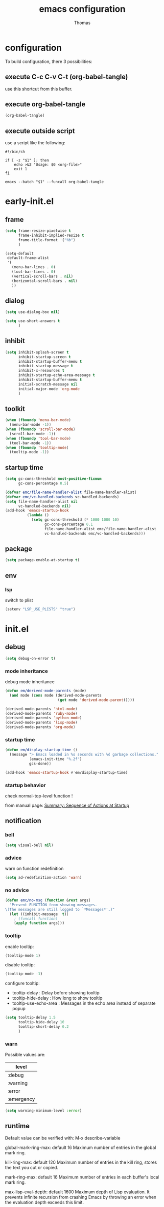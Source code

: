 #+TITLE: emacs configuration
#+AUTHOR: Thomas
#+PROPERTY: header-args :tangle no
#+STARTUP: show3levels

* configuration
:PROPERTIES:
:header-args: :tangle no
:END:

To build configuration,
there 3 possibilities:

** execute C-c C-v C-t (org-babel-tangle)
use this shortcut from this buffer.

** execute org-babel-tangle

#+begin_src emacs-lisp :tangle no :results none
  (org-babel-tangle)
#+end_src

** execute outside script

use a script like the following:

#+begin_src shell
  #!/bin/sh

  if [ -z "$1" ]; then
      echo >&2 "Usage: $0 <org-file>"
      exit 1
  fi

  emacs --batch "$1" --funcall org-babel-tangle
#+end_src

* early-init.el
:PROPERTIES:
:header-args:emacs-lisp: :tangle "early-init.el"
:END:

** frame

#+begin_src emacs-lisp
  (setq frame-resize-pixelwise t
        frame-inhibit-implied-resize t
        frame-title-format '("%b")
        )
#+end_src

#+begin_src emacs-lisp
  (setq-default
   default-frame-alist
   '(
     (menu-bar-lines . 0)
     (tool-bar-lines . 0)
     (vertical-scroll-bars . nil)
     (horizontal-scroll-bars . nil)
     ))
#+end_src

** dialog

#+begin_src emacs-lisp
  (setq use-dialog-box nil)
#+end_src

#+begin_src emacs-lisp
  (setq use-short-answers t
        )
#+end_src

** inhibit

#+begin_src emacs-lisp
  (setq inhibit-splash-screen t
        inhibit-startup-screen t
        inhibit-startup-buffer-menu t
        inhibit-startup-message t
        inhibit-x-resources t
        inhibit-startup-echo-area-message t
        inhibit-startup-buffer-menu t
        initial-scratch-message nil
        initial-major-mode 'org-mode
        )
#+end_src

** toolkit

#+begin_src emacs-lisp
  (when (fboundp 'menu-bar-mode)
    (menu-bar-mode -1))
  (when (fboundp 'scroll-bar-mode)
    (scroll-bar-mode -1))
  (when (fboundp 'tool-bar-mode)
    (tool-bar-mode -1))
  (when (fboundp 'tooltip-mode)
    (tooltip-mode -1))
#+end_src

** startup time

#+begin_src emacs-lisp
  (setq gc-cons-threshold most-positive-fixnum
        gc-cons-percentage 0.5)

  (defvar emc/file-name-handler-alist file-name-handler-alist)
  (defvar emc/vc-handled-backends vc-handled-backends)
  (setq file-name-handler-alist nil
        vc-handled-backends nil)
  (add-hook 'emacs-startup-hook
            (lambda ()
              (setq gc-cons-threshold (* 1000 1000 10)
                    gc-cons-percentage 0.1
                    file-name-handler-alist emc/file-name-handler-alist
                    vc-handled-backends emc/vc-handled-backends)))
#+end_src

** package

#+begin_src emacs-lisp
  (setq package-enable-at-startup t)
#+end_src

** env

*** lsp

switch to plist
#+begin_src emacs-lisp :tangle no
  (setenv "LSP_USE_PLISTS" "true")
#+end_src

* init.el
:PROPERTIES:
:header-args:emacs-lisp: :tangle "init.el"
:END:

** debug

#+begin_src emacs-lisp
  (setq debug-on-error t)
#+end_src

*** mode inheritance

debug mode inheritance
#+begin_src emacs-lisp :tangle no
  (defun em/derived-mode-parents (mode)
    (and mode (cons mode (derived-mode-parents
                          (get mode 'derived-mode-parent)))))

  (derived-mode-parents 'html-mode)
  (derived-mode-parents 'ruby-mode)
  (derived-mode-parents 'python-mode)
  (derived-mode-parents 'lisp-mode)
  (derived-mode-parents 'org-mode)
#+end_src

*** startup time

#+begin_src emacs-lisp
  (defun em/display-startup-time ()
    (message "> Emacs loaded in %s seconds with %d garbage collections."
             (emacs-init-time "%.2f")
             gcs-done))

  (add-hook 'emacs-startup-hook #'em/display-startup-time)
#+end_src

*** startup behavior

check normal-top-level function !

from manual page: [[https://www.gnu.org/software/emacs/manual/html_node/elisp/Startup-Summary.html][Summary: Sequence of Actions at Startup]]

** notification

*** bell

#+begin_src emacs-lisp
  (setq visual-bell nil)
#+end_src

*** advice

warn on function redefinition
#+begin_src emacs-lisp
  (setq ad-redefinition-action 'warn)
#+end_src

*** no advice

#+begin_src emacs-lisp
  (defun emc/no-msg (function &rest args)
    "Prevent FUNCTION from showing messages.
  \(The messages are still logged to `*Messages*'.)"
    (let ((inhibit-message  t))
      ; (funcall function)
      (apply function args)))
#+end_src

*** tooltip

enable tooltip:
#+begin_src emacs-lisp :tangle no
  (tooltip-mode 1)
#+end_src

disable tooltip:
#+begin_src emacs-lisp :tangle no
  (tooltip-mode -1)
#+end_src

configure tooltip:
- tooltip-delay : Delay before showing tooltip
- tooltip-hide-delay : How long to show tooltip
- tooltip-use-echo-area : Messages in the echo area instead of separate popup
#+begin_src emacs-lisp
  (setq tooltip-delay 1.5
        tooltip-hide-delay 10
        tooltip-short-delay 0.2
        )
#+end_src

*** warn

Possible values are:
| level      |
|------------|
| :debug     |
| :warning   |
| :error     |
| :emergency |

#+begin_src emacs-lisp
  (setq warning-minimum-level :error)
#+end_src

** runtime

Default value can be verified with:
  M-x describe-variable

global-mark-ring-max: default 16
Maximum number of entries in the global mark ring.

kill-ring-max: default 120
Maximum number of entries in the kill ring, stores the text you cut or copied.

mark-ring-max: default 16
Maximum number of entries in each buffer's local mark ring.

max-lisp-eval-depth: default 1600
Maximum depth of Lisp evaluation.
It prevents infinite recursion from crashing Emacs by throwing an error
when the evaluation depth exceeds this limit.

#+begin_src emacs-lisp
  (setq-default max-lisp-eval-depth 3200
                global-mark-ring-max 32
                kill-ring-max 240
                mark-ring-max 32
                )
#+end_src

increase amount of data reads from process (default: 4k)
#+begin_src emacs-lisp
  (setq read-process-output-max (* 1024 1024 2))
#+end_src

** directories

define emacs-elisp-dir
#+begin_src emacs-lisp
  (defvar emacs-elisp-dir (expand-file-name "elisp/" user-emacs-directory)
    "This directory houses packages, modules, elisp code.")
  (unless (file-exists-p emacs-elisp-dir)
    (make-directory emacs-elisp-dir))
  (add-to-list 'load-path emacs-elisp-dir)
#+end_src

define emacs-tmp-dir
#+begin_src emacs-lisp
(defvar emacs-tmp-dir (expand-file-name "tmp/" user-emacs-directory)
  "This folder stores all the temporary generated files (backups, auto-saves, ...).")
(unless (file-exists-p emacs-tmp-dir)
  (make-directory emacs-tmp-dir))
#+end_src

define emacs-data-dir
#+begin_src emacs-lisp :tangle no
(defvar emacs-data-dir (expand-file-name "data/" user-emacs-directory)
  "This folder stores all the automatically generated data files.")
(unless (file-exists-p emacs-data-dir)
  (make-directory emacs-data-dir))
#+end_src

define emacs-etc-dir
#+begin_src emacs-lisp
(defvar emacs-etc-dir (expand-file-name "etc/" user-emacs-directory)
  "This folder stores all the automatically generated etc files.")
(unless (file-exists-p emacs-etc-dir)
  (make-directory emacs-etc-dir))
#+end_src

** special files

*** custom-vars

set custom-file :
#+begin_src emacs-lisp
  (setq custom-file (expand-file-name "custom-vars.el" emacs-etc-dir))
  (load custom-file 'noerror 'nomessage)
#+end_src

or disable it :
#+begin_src emacs-lisp :tangle no
  (setq custom-file null-device)
#+end_src

*** ding

#+begin_src emacs-lisp
(defvar emacs-etc-ding (expand-file-name "ding.wav" emacs-etc-dir)
  "emacs ding sound.")
#+end_src

** load

load-prefer-newer is a variable that controls whether Emacs prefers to
load a newer version of a file over an older version when both are
available.

#+begin_src emacs-lisp
  (setq-default
   load-prefer-newer t
   )
#+end_src


load all code from a directory:
#+begin_src emacs-lisp
  (defun em/load-directory (dir)
    "Load all Emacs Lisp files in the specified directory DIR."
    (when (file-directory-p dir)  ;; Check if dir is a valid directory
      (dolist (file (directory-files dir t "\\.el$"))  ;; `t` makes the file names absolute
        (when (file-regular-p file)  ;; Ensure it's a regular file
          (load-file file)))))
#+end_src

load a specific file from a directory:
#+begin_src emacs-lisp
  (defun em/load-file-from-directory (dir filename)
    "Load the Emacs Lisp file FILENAME from directory DIR if it exists and is a valid .el file."
    (let ((filepath (expand-file-name filename dir)))
      (if (and (file-regular-p filepath) (string= (file-name-extension filepath) "el"))
          (load-file filepath)
        (message "File %s does not exist or is not a valid .el file" filepath))))
#+end_src

*** notes

| command      | shortcut | purpose                                      |
|--------------+----------+----------------------------------------------|
| find-library |          | open library file associated to library name |
|              |          |                                              |

** ui

*** modeline

**** line and column

#+begin_src emacs-lisp
  (line-number-mode t)
  (column-number-mode t)
#+end_src

**** buffer size

#+begin_src emacs-lisp
  (size-indication-mode 1)
#+end_src

**** time

#+begin_src emacs-lisp :tangle no
  (setq display-time-format "%H:%M:%S"
        display-time-load-average nil
        display-time-interval 10
        )
  (display-time-mode 1)
#+end_src

**** battery

battery display format:
- %b is the battery status (charging, discharging, etc.).
- %p is the percentage of battery remaining.
- %t is the remaining time.

battery-update-interval in seconds.

#+begin_src emacs-lisp :tangle no
  (setq battery-mode-line-format "[%p%% %t]"
        battery-update-interval 30
        )
  (display-battery-mode 1)
#+end_src

*** window

**** line

Enable global display line numbers mode
#+begin_src emacs-lisp
  (setq-default
   display-line-numbers-type 'absolute
   display-line-numbers-width 2
   )

  (global-display-line-numbers-mode t)
#+end_src

display-line-numbers-type can be in:
- 'absolute (or 't)
- 'visual : relative to the display (line-split, collapsed, ...)
- 'relative : (real) relative
- nil

line number toggle:
#+begin_src emacs-lisp :tangle no
  (defun em/line-numbers-type-toggle ()
    "Toggle between different line number types."
    (interactive)
    (setq display-line-numbers-type
          (cond ((eq display-line-numbers-type 'relative) 'visual)
                ((eq display-line-numbers-type 'absolute) 'relative)
                ((eq display-line-numbers-type 'visual) nil)
                (t 'absolute)))
    (global-display-line-numbers-mode -1)
    (global-display-line-numbers-mode 1))

  ;; (global-set-key (kbd "C-c l") 'em/line-numbers-type-toggle)
#+end_src

You can also restrict line number to prog-mode:
#+begin_src emacs-lisp :tangle no
  (add-hook 'prog-mode-hook 'display-line-numbers-mode)
#+end_src

**** hl-line

#+begin_src emacs-lisp
  (global-hl-line-mode t)
#+end_src

**** cursor

#+begin_src emacs-lisp
  (setq-default
   blink-cursor-mode t
   blink-cursor-interval 0.5
   blink-cursor-delay 0.5
   cursor-in-non-selected-windows nil
   )
#+end_src

**** split

#+begin_src emacs-lisp
  (setq split-width-threshold 160)
  (setq split-height-threshold 80)
#+end_src

**** winner

enable:
#+begin_src emacs-lisp :tangle no
  (winner-mode 1)
#+end_src

#+begin_src emacs-lisp :tangle no
  ;; (global-set-key (kbd "M-<left>") 'winner-undo)
  ;; (global-set-key (kbd "M-<right>") 'winner-redo)
#+end_src

**** windmove

default bindings:
| binding   | action                          |
|-----------+---------------------------------|
| S-<left>  | Move to the window on the left  |
| S-<right> | Move to the window on the right |
| S-<up>    | Move to the window above        |
| S-<down>  | Move to the window below        |

#+begin_src emacs-lisp :tangle no
  (windmove-default-keybindings)
#+end_src

custom bindings:
#+begin_src emacs-lisp
  (global-set-key (kbd "C-x <left>")  'windmove-left)
  (global-set-key (kbd "C-x <right>") 'windmove-right)
  (global-set-key (kbd "C-x <up>")    'windmove-up)
  (global-set-key (kbd "C-x <down>")  'windmove-down)
#+end_src

** server

*** start

Start server at first emacs startup.

#+begin_src emacs-lisp :tangle no
  (server-start)
#+end_src

*** stop

Function method to stop properly emacs background instance.

#+begin_src emacs-lisp
  (defun stop-save-kill-emacs ()
    " Stop the emacs daemon.
      It can be used to save buffers and shutdown emacs.
      It should be called using emacsclient -e '(stop-save-kill-emacs)'.
      This function will check to see if there are any modified buffers
      or active clients or frame.
      If so an x window will be opened and the user will be prompted."
    (interactive)
    (let (new-frame modified-buffers active-clients-or-frames)

      ;; Check if there are modified buffers or active clients or frames.
      (setq modified-buffers (modified-buffers-exist))
      (setq active-clients-or-frames ( or (> (length server-clients) 1)
                                       (> (length (frame-list)) 1)
                                       ))

      ;; When displaying the number of clients and frames:
      ;; subtract 1 from the clients for this client.
      ;; subtract 2 from the frames this frame (that we just created) and the default frame.
      (when ( or (not active-clients-or-frames)
              (yes-or-no-p (format "There are currently %d clients and %d frames. Exit anyway?" (- (length server-clients) 1) (- (length (frame-list)) 2))))

        ;; If the user quits during the save dialog then don't exit emacs.
        ;; Still close the terminal though.
        (let((inhibit-quit t))
          ;; Save buffers
          (with-local-quit
            (save-some-buffers))

          (if quit-flag
              (setq quit-flag nil)
            ;; Kill all remaining clients
            (progn
              (dolist (client server-clients)
                (server-delete-client client))
              ;; Exit emacs
              (kill-emacs)))
          ))
      )
    )

  (defun modified-buffers-exist()
    "This function will check to see if there are any buffers
      that have been modified.  It will return true if there are
      and nil otherwise. Buffers that have buffer-offer-save set to
      nil are ignored."
    (let (modified-found)
      (dolist (buffer (buffer-list))
        (when (and (buffer-live-p buffer)
                   (buffer-modified-p buffer)
                   (not (buffer-base-buffer buffer))
                   (or
                    (buffer-file-name buffer)
                    (progn
                      (set-buffer buffer)
                      (and buffer-offer-save (> (buffer-size) 0))))
                   )
          (setq modified-found t)
          )
        )
      modified-found
      )
    )
#+end_src

** buffer
*** bookmark

| command             | shortcut |
|---------------------+----------|
| bookmark-set        | C-x r m  |
| bookmark-jump       | C-x r b  |
| list-bookmarks      |          |
| bookmark-bmenu-list | C-x r l  |

~ bookmark-save-flag
  save bookmarks immediately after they are changed

#+begin_src emacs-lisp
  (setq bookmark-default-file (expand-file-name "bookmarks" emacs-tmp-dir)
        bookmark-save-flag 1)
#+end_src

and prevent "write bookmark" messages :
#+begin_src emacs-lisp
  (advice-add 'bookmark-write-file :around 'emc/no-msg)
#+end_src

*** protect

#+begin_src emacs-lisp
(defvar *protected-buffers* '("*scratch*" "*Messages*")
  "Buffers that cannot be killed.")

(defun em/protect-protected-buffers ()
  "Protects some buffers from being killed."
  (dolist (buffer *protected-buffers*)
    (with-current-buffer buffer
      (emacs-lock-mode 'kill))))

(add-hook 'after-init-hook #'em/protect-protected-buffers)
#+end_src

*** auto-revert

#+begin_src emacs-lisp
  (setq-default
   auto-revert-interval 5
   auto-revert-verbose nil
   )
  (global-auto-revert-mode 1)
  (setq global-auto-revert-non-file-buffers t)
#+end_src

*** ibuffer

#+begin_src emacs-lisp
  (setq-default
   ibuffer-expert t
   ibuffer-auto-update t
   )
#+end_src

#+begin_src emacs-lisp
  (global-set-key (kbd "C-x B") 'ibuffer)
  ;; (global-set-key (kbd "C-x B") 'ibuffer-other-window)
#+end_src

*** uniquify

uniquify style:
- post-forward (default): adds the directory name after the buffer name
- forward: adds the directory name before the buffer name

#+begin_src emacs-lisp
  (require 'uniquify)

  (setq-default
   uniquify-buffer-name-style 'post-forward
   uniquify-ignore-buffers-re "^\\*"
   uniquify-after-kill-buffer-p t
   ;; uniquify-strip-common-suffix t
   ;; uniquify-separator "/"
   )
#+end_src

*** places

save the cursor position in each file you visit

#+begin_src emacs-lisp
  (setq-default
   save-place-forget-unreadable-files nil
   save-place-file (expand-file-name "places" emacs-tmp-dir)
   )
  (save-place-mode 1)
#+end_src

*** backup

makes backup copies of files you edit.

~ make-backup-files
  - t   : enable backup files
  - nil : disable backup files
~ version-control
  keep multiple versions of backup files
#+begin_src emacs-lisp
  (defvar emacs-tmp-backups-dir (expand-file-name "backups/" emacs-tmp-dir)
    "emacs backups directory")
  (make-directory emacs-tmp-backups-dir t)
  (setq  make-backup-files t
         backup-by-copying t
         version-control t
         kept-new-versions 10
         kept-old-versions 2
         delete-old-versions t
         backup-directory-alist `((".*" . ,emacs-tmp-backups-dir))
         )
#+end_src

backup for files under version control.

#+begin_src emacs-lisp
  (setq  vc-make-backup-files t
         vc-follow-symlinks t
         )
#+end_src

*** auto-save

auto-save-mode will create temporary files in the same folder as edited files:
#<file>#

enable auto-save:
- auto-save-interval: set to 120sec = 2 * 60sec
- auto-save-file-name-transforms: move saved files to emacs-tmp-dir
- auto-save-visited-mode: do not save buffer-visiting-file / do not save to file
- auto-save-list-file-prefix: move saved file to emacs-tmp-dir
- auto-save-visited-message: no auto-save message

#+begin_src emacs-lisp
  (defvar emacs-tmp-auto-saves-dir (expand-file-name "auto-saves/" emacs-tmp-dir)
    "emacs auto-saves directory")
  (make-directory emacs-tmp-auto-saves-dir t)
  (setq-default
   auto-save-default t
   auto-save-interval 180
   auto-save-visited-mode nil
   auto-save-list-file-prefix (expand-file-name "list/" emacs-tmp-auto-saves-dir)
   auto-save-file-name-transforms `((".*" ,emacs-tmp-auto-saves-dir t))
   auto-save-visited-message nil
   )
#+end_src

*** recentf

#+begin_src emacs-lisp
  (setq recentf-save-file (expand-file-name "recentf" emacs-tmp-dir)
        recentf-max-menu-items 25
        recentf-max-saved-items 50
        recentf-exclude '("/tmp/")
        recentf-auto-cleanup 600
        )
  (recentf-mode 1)

  (run-at-time nil (* 5 60) 'recentf-save-list)
#+end_src

prevent "write recentf" messages :
#+begin_src emacs-lisp
  (advice-add 'recentf-save-list :around 'emc/no-msg)
  ;; (advice-remove 'recentf-save-list 'emc/no-msg)
  (advice-add 'recentf-cleanup :around 'emc/no-msg)
  ;; (advice-remove 'recentf-cleanup 'emc/no-msg)
#+end_src

manual cleanup
#+begin_src emacs-lisp :tangle no
  (defun emc/recentf-cleanup ()
    "Clean up the recentf list."
    (interactive)
    (recentf-cleanup)
    (message "Recentf list cleaned up"))
#+end_src

*** scratch

#+begin_src emacs-lisp
  (defun em/scratch-new (&optional mode)
    "Create a scratch buffer with the specified MODE (or initial-major-mode)."
    (interactive)
    (let ((bufname (generate-new-buffer-name "*scratch*"))
          (mode (or mode initial-major-mode)))
      (switch-to-buffer (get-buffer-create bufname))
      (funcall mode)))
#+end_src

** edit

*** input

**** input-method

Commands :

| command                         | shortcut  | purpose                                                          |
|---------------------------------+-----------+------------------------------------------------------------------|
| describe-input-method           |           |                                                                  |
| set-input-method                |           |                                                                  |
| toggle-input-method             | C-\       | enable / disable multilingual text input method (current buffer) |
|---------------------------------+-----------+------------------------------------------------------------------|
| what-cursor-position            | C-x =     | display current char under cursor                                |
| what-cursor-position (extended) | C-u C-x = | extended display current char under cursor                       |
|                                 |           |                                                                  |

Example of input-method:

| input-method   | language |
|----------------+----------|
| greek          | Greek    |
| latin-1-prefix | Latin    |
| japanese       | Japanese |
| TeX            | TeX      |
|                |          |

**** radix

Radix for C-q in hexa
#+begin_src emacs-lisp
  (setq read-quoted-char-radix 16)
#+end_src

examples:
| char | hexa code |
|------+-----------|
| ☺    | 263a      |
|      |           |

*** abbrev

| command                   | shortcut  |
|---------------------------+-----------|
| add-global-abbrev         | C-x a g   |
| inverse-add-global-abbrev | C-x a i g |
| add-mode-abbrev           | C-x a l   |
| inverse-add-mode-abbrev   | C-x a i l |
| edit-abbrevs              |           |
| list-abbrevs              |           |
| abbrev-prefix-mark        | C-x a "   |

#+begin_src emacs-lisp
  (global-set-key (kbd "C-x a \"") 'abbrev-prefix-mark)
  (global-set-key (kbd "M-\"") 'abbrev-prefix-mark)
#+end_src

#+begin_src emacs-lisp
  (setq-default
   abbrev-file-name (expand-file-name "abbrev_defs" emacs-etc-dir)
   save-abbrevs 'silently
   abbrev-mode t
   )
  (if (file-exists-p abbrev-file-name)
      (quietly-read-abbrev-file abbrev-file-name))
  ;; (add-hook 'write-file-functions 'abbrev-edit-save-buffer)
#+end_src

*** fill

#+begin_src emacs-lisp
  (setq fill-column 80)
#+end_src

auto-fill:
#+begin_src emacs-lisp :tangle no
  (add-hook 'text-mode-hook 'turn-on-auto-fill)
#+end_src

*** whitespace

~ tab-width
  size of 4
~ indent-tabs-mode
  use tab for indent (t) or space (nil)
~ backward-delete-char-untabify-method
  when deleting tab
  - untabify : convert tab to space when deleting, according to tab-width
  - hungry : delete all preceding whitespace characters
  - nil : delete the character without modifying surrounding whitespace
~ tab-always-indent
  - t : always indent
  - nil : at the beginning indent, or insert a tab
  - complete : first try to indent, then try to complete thing at point
~ indicate-empty-lines
  indicates empty lines at the end of the buffer using a specific visual marker
~ next-line-add-newlines
  add newline
~ require-final-newline
  ensures that files end with a newline character when they are saved

For whitespace-mode:
~ whitespace-line-column
  specifies the column beyond which lines are considered too long
~ whitespace-style
  controls which kinds of whitespace issues highlights
  - face: Enable highlighting using faces.
  - tabs: Highlight tab characters.
  - spaces: Highlight space characters.
  - trailing: Highlight trailing whitespace.
  - lines-tail: Highlight part of the line that exceeds whitespace-line-column.
  - space-before-tab: Highlight spaces before tabs.
  - newline: Highlight newline characters.
  - indentation: Highlight incorrect indentation.
  - empty: Highlight empty lines.
  - space-after-tab: Highlight spaces after tabs.
  - space-mark: Display spaces with a specific symbol.
  - tab-mark: Display tabs with a specific symbol.
  - newline-mark: Display newlines with a specific symbol.
~ show-trailing-whitespace
  highlights trailing whitespace at the end of lines
~ delete-trailing-lines
  delete trailing lines at the end of the buffer when cleaning up whitespace

#+begin_src emacs-lisp
  (setq-default
   tab-width 4
   indent-tabs-mode nil
   backward-delete-char-untabify-method nil
   tab-always-indent 'complete
   indicate-empty-lines t
   next-line-add-newlines nil
   require-final-newline t
   whitespace-line-column 80
   whitespace-style '(face tabs empty trailing lines-tail space-before-tab space-after-tab indentation)
   show-trailing-whitespace t
   )
#+end_src

#+begin_src emacs-lisp
  (defun em/delete-trailing-whitespace ()
    (when (derived-mode-p 'prog-mode)
      (delete-trailing-whitespace)))

  (add-hook 'before-save-hook 'em/delete-trailing-whitespace)
#+end_src

**** space vs. tab

# FIXME
=> (add-hook 'after-init-hook #'em/protect-protected-buffers)

examples:
| mode          | space mode           |
|---------------+----------------------|
| ruby-mode     | em/2-spaces-indented |
| html-mode     | em/2-spaces-indented |
| yaml-mode     | em/2-spaces-indented |
| js-mode       | em/2-spaces-indented |
| json-mode     | em/2-spaces-indented |
|---------------+----------------------|
| python-mode   | em/4-spaces-indented |
| groovy-mode   | em/4-spaces-indented |
| markdown-mode | em/4-spaces-indented |
|---------------+----------------------|
| makefile-mode | em/tab-4-indented    |

configure with:
#+begin_example
(add-hook 'ruby-mode-hook #'em/tab-4-indented)
#+end_example

#+begin_src emacs-lisp
    (defun em/2-spaces-indented ()
      "settings for 2 spaces indentation"
      (setq-local indent-tabs-mode nil
                  tab-width 2
                  )
      )

  (defun em/4-spaces-indented ()
      "settings for 2 spaces indentation"
      (setq-local indent-tabs-mode nil
                  tab-width 4
                  )
      )

  (defun em/tab-4-indented ()
    "settings for 2 spaces indentation"
    (setq-local indent-tabs-mode t
                tab-width 4
                )
    )
#+end_src

*** visual line

Visual line vs. logical line.

To change command to work on visual line instead of logical line:
#+begin_src emacs-lisp :tangle no
  (global-visual-line-mode 1)
#+end_src

To continue to display visual line split indicators:
#+begin_src emacs-lisp
  (setq visual-line-fringe-indicators '(left-curly-arrow right-curly-arrow))
#+end_src

word-wrap: to ensure that lines wrap at word boundaries
truncate-lines: controls whether lines that are too long
                to fit within the window are visually truncated or wrapped
#+begin_src emacs-lisp :tangle no
  (setq-default
   truncate-lines t
   word-wrap nil)
#+end_src

*** select

delete-selection-mode :
any text you type will replace the currently selected text

shift-select-mode :
to use the Shift key in combination with the arrow keys to select text

#+begin_src emacs-lisp
  (setq-default
   shift-select-mode t
   )
  (delete-selection-mode t)
#+end_src

*** paren

#+begin_src emacs-lisp
  (setq-default
   show-paren-delay 0
   )
  (show-paren-mode 1)
#+end_src

*** region

#+begin_src emacs-lisp
  (put 'downcase-region 'disabled nil)
  (put 'upcase-region 'disabled nil)
#+end_src

*** sentence

sentence-end-double-space:
- when set to t, Emacs expects two spaces to signify the end of a sentence.
- when set to nil, a single space is sufficient to indicate the end of a sentence.
This affects how commands like forward-sentence and backward-sentence behave,
as well as other text processing functions that deal with sentences.

#+begin_src emacs-lisp
  (setq-default sentence-end-double-space nil)
#+end_src

*** divers

#+begin_src emacs-lisp
  (defun open-line-below ()
    (interactive)
    (end-of-line)
    (newline)
    (indent-for-tab-command))

  (defun open-line-above ()
    (interactive)
    (beginning-of-line)
    (newline)
    (forward-line -1)
    (indent-for-tab-command))
#+end_src

** minibuffer

*** history

#+begin_src emacs-lisp
  (setq history-length 100
        history-delete-duplicates t
        savehist-file (expand-file-name (format "%s/history" emacs-tmp-dir))
        savehist-save-minibuffer-history 1
        savehist-additional-variables '(kill-ring search-ring regexp-search-ring)
        savehist-autosave-interval (* 5 60)
        )
  (savehist-mode t)
  (add-to-list 'savehist-additional-variables 'global-mark-ring)
#+end_src

*** completion

fido-mode:
- fido-mode (which stands for "FInger DO")
- is built on top of icomplete-mode
- fido-mode automatically enables icomplete-mode

  | setting             | default | value | usage                       |
  |---------------------+---------+-------+-----------------------------|
  | icomplete-in-buffer | nil     | t     | enable completion in buffer |
  |                     |         |       |                             |
#+begin_src emacs-lisp
  (fido-mode 1)
  ;; (fido-vertical-mode 1)

  (setq icomplete-in-buffer t
        icomplete-hide-common-prefix nil
        )

   (with-eval-after-load 'icomplete
     (define-key icomplete-minibuffer-map (kbd "C-n") 'icomplete-forward-completions)
     (define-key icomplete-minibuffer-map (kbd "C-p") 'icomplete-backward-completions))
#+end_src

Common icomplete settings:
| variable                              | default | value | description                              |                                 |
|---------------------------------------+---------+-------+------------------------------------------+---------------------------------|
| icomplete-show-matches-on-no-input    | nil     | t     | Show completions even without input      |                                 |
| icomplete-hide-common-prefix          | t       | nil   | Do not hide common prefix                |                                 |
| icomplete-compute-delay               | 0.15    | 0     | Remove delay in showing completions      |                                 |
| icomplete-separator                   | "       | "     | "\n"                                     | Separate candidates by newlines |
| icomplete-prospects-height            | 2       | 1     | Number of completion lines in minibuffer |                                 |
| icomplete-delay-completions-threshold | 400     | 100   | Show completions immediately             |                                 |
| read-file-name-completion-ignore-case | nil     | t     |                                          |                                 |
| read-buffer-completion-ignore-case    | nil     | t     |                                          |                                 |
| completion-ignore-case                | nil     | t     |                                          |                                 |
|                                       |         |       |                                          |                                 |

*** repeat

enhance the user experience
by reducing the need to repeatedly invoke the same command / sequence of commands

#+begin_src emacs-lisp
  (repeat-mode 1)
#+end_src

** macro

*** flow (memo)

| command                              | shortcut        | purpose                                     |
|--------------------------------------+-----------------+---------------------------------------------|
| kmacro-start-macro-or-insert-counter | <f3>            |                                             |
| kmacro-end-or-call-macro             | <f4>            |                                             |
| kmacro-end-and-call-macro            | C-x e           |                                             |
| name-last-kbd-macro                  | C-x C-k n       |                                             |
| insert-kbd-macro                     |                 | inject named macro code at current position |
| kmacro-step-edit-macro               | C-x C-k <space> | debug step-by-step current macro            |
| edit-kbd-macro                       | C-x C-k e       | edit current macro                          |
| kmacro-edit-lossage                  | C-x C-k l       | display recent macro commands               |
|                                      |                 |                                             |

To name the last macro:
  M-x name-last-kbd-macro RET my-macro RET

To bind a macro:
  (global-set-key (kbd "C-c m") 'my-macro)

To save macro:
  M-x insert-kbd-macro RET my-macro RET

*** load & save

to load:
#+begin_src emacs-lisp
  (defvar emacs-macros-el (expand-file-name "macros.el" emacs-etc-dir)
    "This file stores all the macros.")
  (defvar emacs-macros-local-el (expand-file-name "macros-local.el" emacs-etc-dir)
    "This file stores all the local macros.")
  (if (file-exists-p emacs-macros-el)
      (load-file emacs-macros-el))
  (if (file-exists-p emacs-macros-local-el)
      (load-file emacs-macros-local-el))
#+end_src

to save:
#+begin_src emacs-lisp
  (defun em/macro-save-to-file-helper (macro-name file-path)
    "Save a named macro to the specified file.

  MACRO-NAME is the name of the macro to save.
  FILE-PATH is the path to the file where the macro will be saved."
    (let ((definition (symbol-function macro-name)))
      ;; (message "Debug: macro-name = %s" macro-name)
      ;; (message "Debug: definition = %s" definition)
      ;; (message "Debug: definition = %S" definition)
      ;; (message "Debug: type of definition = %s" (type-of definition))
      (unless (and definition (or (vectorp definition) (stringp definition) (kmacro-p definition)))
        (error "No such macro: %s" macro-name))

      (with-temp-buffer
        (insert (format ";; Macro: %s\n" macro-name))
        (insert (format "(defalias '%s\n   " macro-name))
        (when (stringp definition)
          (setq definition (macro--string-to-vector definition)))
        (if (vectorp definition)
            (setq definition (kmacro definition)))
        (if (kmacro-p definition)
            (let ((vecdef  (kmacro--keys     definition))
                  (counter (kmacro--counter definition))
                  (format  (kmacro--format  definition)))
              (insert "(kmacro ")
              (prin1 (key-description vecdef) (current-buffer))
              ;; FIXME: Do we really want to store the counter?
              (unless (and (equal counter 0) (equal format "%d"))
                (insert " ")
                (prin1 counter (current-buffer))
                (insert " ")
                (prin1 format (current-buffer)))
              (insert ")"))
          ;; FIXME: Shouldn't this signal an error?
          (prin1 definition (current-buffer)))
        (insert ")\n")

        (write-region (point-min) (point-max) file-path t 'silent)
        (message "Macro %s saved to %s" macro-name file-path))))

  (defun em/macro-save-to-file (macro-name)
    "Save a named macro to the macros file specified by `emacs-macros-el`."
    (interactive "SName of the macro to save: ")
    (em/macro-save-to-file-helper macro-name emacs-macros-el))

  (defun em/macro-save-to-local-file (macro-name)
    "Save a named macro to the local macros file specified by `emacs-macros-local-el`."
    (interactive "SName of the macro to save: ")
    (em/macro-save-to-file-helper macro-name emacs-macros-local-el))

  (defun em/macro-save-last-to-file (macro-name)
    "Save the last recorded macro to the global macros file with the specified name."
    (interactive "SName for the last recorded macro: ")
    ;; (save-last-macro-helper macro-name)
    (kmacro-name-last-macro macro-name)
    (em/macro-save-to-file macro-name))

  (defun em/macro-save-last-to-local-file (macro-name)
    "Save the last recorded macro to the local macros file with the specified name."
    (interactive "SName for the last recorded macro: ")
    ;; (save-last-macro-helper macro-name)
    (kmacro-name-last-macro macro-name)
    (em/macro-save-to-local-file macro-name))
#+end_src

** proxy

#+begin_src emacs-lisp
  (em/load-file-from-directory emacs-etc-dir "proxy.el")
#+end_src

** package

#+begin_src emacs-lisp
  (require 'package)
  (setq package-archives '(("melpa" . "https://melpa.org/packages/")
                           ("org" . "https://orgmode.org/elpa/")
                           ("gnu" . "https://elpa.gnu.org/packages/")))
  (package-initialize)
  (unless package-archive-contents
    (package-refresh-contents))
#+end_src

*** use-package

#+begin_src emacs-lisp
  (unless (package-installed-p 'use-package)
    (package-refresh-contents)
    (package-install 'use-package))

  (require 'use-package)
  (setq use-package-always-ensure t)
  ;; (setq use-package-verbose t)
#+end_src

To automatically install external system packages when they are required.
#+begin_src emacs-lisp :tangle no
  (use-package use-package-ensure-system-package
    :ensure t)
#+end_src

To use with /:demand t/ to load immediately on start.
#+begin_src emacs-lisp :tangle no
  (setq use-package-always-defer t)
#+end_src

To defer package loading:
| option    | usage                                                                 |
|-----------+-----------------------------------------------------------------------|
| :hook     | will be loaded the first time when one of the hooks is invoked        |
| :bind     | will be loaded the first time when one of the key binding is used     |
| :commands | will be loaded the first time when one of the commands is used        |
| :mode     | will be loaded the first time when a particular extension is opened   |
| :after    | will be loaded the first time afer other specific package             |
| :defer    | if no use of the other options, this will defer loading after startup |
|-----------+-----------------------------------------------------------------------|

*** auto-compile

#+begin_src emacs-lisp
  (use-package auto-compile
    :ensure t
    :demand t
    :config (auto-compile-on-load-mode))
#+end_src

*** auto-package-update

#+begin_src emacs-lisp :tangle no
  (use-package auto-package-update
    :custom
    (auto-package-update-interval 7)
    ;; (auto-package-update-prompt-before-update t)
    (auto-package-update-hide-results t)
    :config
    (auto-package-update-maybe)
    (auto-package-update-at-time "09:00"))
#+end_src

*** try

#+begin_src emacs-lisp :tangle no
  (use-package try
    :ensure t
    :defer t
    :commands (try)
    )
#+end_src

** utility

*** dired

**** settings

basic dired settings :

| setting                                 | usage                                          |
|-----------------------------------------+------------------------------------------------|
| dired-listing-switches                  | (-alh) show human-readable file sizes          |
|                                         | (-agoh) no owner/group information             |
| dired-dwim-target                       | (t) guess target directory for copy/move       |
| dired-recursive-copies                  | (always) always copy directories recursively   |
| dired-recursive-deletes                 | (top) ask once before deleting recursively     |
| delete-by-moving-to-trash               | (t) use trash when deleting files              |
| dired-auto-revert-buffer                | (dired-directory-changed-p) on change detected |
| dired-hide-details-hide-symlink-targets | (nil) symling always visible                   |
| dired-ls-F-marks-symlinks               | symbolic links are marked with a trailing '/'  |
|-----------------------------------------+------------------------------------------------|
| delete-by-moving-to-trash               | (nil) when true, use the system's trash can    |
| dired-compress-files-alist              | managed archive extension                      |
|                                         |                                                |

#+begin_src emacs-lisp
  (setq dired-listing-switches "-alh --group-directories-first"
        dired-dwim-target t
        dired-recursive-copies 'always
        dired-recursive-deletes 'top
        delete-by-moving-to-trash nil
        dired-auto-revert-buffer 'dired-directory-changed-p
        dired-hide-details-hide-symlink-targets nil
        dired-ls-F-marks-symlinks nil
        )
#+end_src

**** command

| command       | shortcut | action                              |
|---------------+----------+-------------------------------------|
| dired         | C-x d    | open dired                          |
| dired-jump    | C-x C-j  | open dired, select the current file |
| project-dired | C-x p D  |                                     |
|---------------+----------+-------------------------------------|
|               |          |                                     |

**** operation

| shortcut | action                                            |
|----------+---------------------------------------------------|
| g        | refresh                                           |
|----------+---------------------------------------------------|
| (        | toggle details                                    |
| s        | sort file (by name, timestamp, ...)               |
|----------+---------------------------------------------------|
| j        | jump to a specific filename                       |
| \^       | parent directory                                  |
| o        | open current to other window                      |
| i        | dired-maybe-insert-subdir                         |
|----------+---------------------------------------------------|
| m        | mark                                              |
| u        | unmark                                            |
| U        | unmark all files                                  |
| t        | invert selection                                  |
| % m      | mark by regexp                                    |
| * .      | mark by extension                                 |
| * *      | mark executables                                  |
| k        | kill (hide) marked entries                        |
| ~        | to mark ending with ~ (like files~)               |
|----------+---------------------------------------------------|
| C        | copy to ...                                       |
| R        | rename to ...                                     |
| % R      | rename based on regular expression: ^test, old-\& |
|----------+---------------------------------------------------|
| D        | delete marked file                                |
| d        | mark file for deletion                            |
|----------+---------------------------------------------------|
| x        | execute deletion for marks                        |
|----------+---------------------------------------------------|
| Z        | compress or uncompress a file / folder (tar.gz)   |
| c        | compress selection to a specific file             |
|----------+---------------------------------------------------|
| A        | search by regexp in selected                      |
|----------+---------------------------------------------------|
| T        | change timestamp (YYYYmmddHHMM)                   |
| M        | change file mode                                  |
| O        | change file owner                                 |
| G        | change file group                                 |
| S        | create a symbolic link to                         |
| L        | load as emacs lisp into emacs                     |
|----------+---------------------------------------------------|
| \!       | run command sync in minibuffer                    |
| &        | run command async in other window                 |
|----------+---------------------------------------------------|
| C-x C-q  | (toggle) editable dired                           |
| C-c C-c  | apply changes of dired buffer                     |
|----------+---------------------------------------------------|
|          |                                                   |

**** dired-x

#+begin_src emacs-lisp
  (require 'dired-x)
#+end_src

**** dired-single

#+begin_src emacs-lisp :tangle no
  (use-package dired-single
    :ensure t
    :after dired
    )
#+end_src

**** dired-open

#+begin_src emacs-lisp :tangle no
  (use-package dired-open
    :ensure t
    :after dired
    :config
    ;; (add-to-list 'dired-open-functions #'dired-open-xdg t)
    ;; -- ^OR --
    (setq dired-open-extensions '(("png" . "feh")
                                  ("mkv" . "mpv")))
    )
#+end_src

**** dired-hide-dotfiles

#+begin_src emacs-lisp :tangle no
  (use-package dired-hide-dotfiles
    :ensure t
    :defer t
    :hook (dired-mode . dired-hide-dotfiles-mode)
    :config
    ;; (evil-collection-define-key 'normal 'dired-mode-map
    ;;                            "H" 'dired-hide-dotfiles-mode))
#+end_src

*** lossage

view lossage:
#+begin_src emacs-lisp :tangle no
  (lossage-size)
#+end_src

set lossage:
#+begin_src emacs-lisp :tangle no
  (lossage-size 500)
#+end_src

*** project

#+begin_src emacs-lisp
  (setq project-list-file (expand-file-name "projects" emacs-tmp-dir))
  ;; (project-remember-projects-under "~/work/")

  (setq project-vc-extra-root-markers '(".project-root"
                                        "Gemfile"
                                        "build.gradle"
                                        "Makefile"))
  (setq project-vc-ignores '(".git" ".cache"))
#+end_src

**** notes

| command                      | shortcut |
|------------------------------+----------|
| project-switch-project       | C-x p p  |
| project-find-file            | C-x p f  |
| project-find-regexp          | C-x p g  |
| project-query-replace-regexp | C-x p r  |
| project-vc-dir               | C-x p v  |

*** delight

#+begin_src emacs-lisp
  (use-package delight
    :ensure t)
#+end_src

#+begin_src emacs-lisp
  ;; (delight 'whitespace-mode " ¬" 'whitespace)
  (delight 'whitespace-mode nil 'whitespace)
  ;; (delight 'flyspell-mode " ϝ" 'flyspell)
  (delight 'flyspell-mode nil 'flyspell)
  (delight 'abbrev-mode nil 'abbrev)
#+end_src

*** which-key

#+begin_src emacs-lisp
  (use-package which-key
    :ensure t
    :defer 0
    :delight
    :config
    (setq which-key-idle-delay 0.5
          which-key-popup-type 'side-window
          which-key-side-window-location 'bottom
          )
    (which-key-mode 1)
    (which-key-setup-side-window-bottom)
    )
#+end_src

Manual Activation
#+begin_src emacs-lisp :tangle no
  ;; Allow C-h to trigger which-key before it is done automatically
  (setq which-key-show-early-on-C-h t)
  ;; make sure which-key doesn't show normally but refreshes quickly after it is
  ;; triggered.
  (setq which-key-idle-delay 10000)
  (setq which-key-idle-secondary-delay 0.05)
  (which-key-mode)
#+end_src

*** yasnippets

YASnippet is a template system for Emacs. It allows you to type an abbreviation
and automatically expand it into function templates.

#+begin_src emacs-lisp
  (use-package yasnippet
    :ensure t
    :delight yas-minor-mode " y"
    :defer 1
    :config
    (yas-global-mode 1))
#+end_src

(use-package yasnippet
  :ensure t

  :bind (("M-] y n" . yas-new-snippet)
         ("M-] y i" . yas-insert-snippet)
         ("M-] y v" . yas-visit-snippet-file))
  :init
  (yas-global-mode 1)
  )

#+begin_src emacs-lisp
  (use-package yasnippet-snippets
    :ensure t
    :delight
    :after yasnippet
    :config
    (yasnippet-snippets-initialize)
    )
#+end_src

On snippets update, execute
#+begin_src
  M-x yas-reload-all
#+end_src

*** magit

#+begin_src emacs-lisp
  (use-package magit
    :ensure t
    :defer t
    :commands (magit magit-status magit-file-dispatch magit-blame magit-log-all magit-dispatch magit-commit magit-log-current magit-clone magit-ignore)
    :bind (
           ("C-x g g" . magit)
           ("C-x g s" . magit-status)
           ("C-x g f" . magit-file-dispatch)
           ("C-x g b" . magit-blame)
           ("C-x g d" . magit-dispatch)
           ("C-x g l" . magit-log-current)
           ("C-x g L" . magit-log-all)
           ("C-x g c" . magit-commit)
           ("C-x g C" . magit-clone)
           ("C-x g i" . magit-ignore)
           )
    :config
    (setq magit-display-buffer-function #'magit-display-buffer-fullframe-status-v1)
    (setq magit-log-section-commit-count 10
          magit-save-repository-buffers 'dontask
          )
    ;; (setq magit-commit-show-diff nil)
    (magit-auto-revert-mode t)
    )
#+end_src

navigation :
| key       | action                        |
|-----------+-------------------------------|
| q         | quit magit view               |
|-----------+-------------------------------|
| C-n , C-p | move by line                  |
| n , p     | move by visible section       |
| M-n , M-p | move by section "sibling"     |
| \^        | parent of the current section |
|-----------+-------------------------------|
| ?         | open magit transient panel    |
| C-g       | close magit transient panel   |
|-----------+-------------------------------|
|           |                               |

**** forge

Enable the magic of forge for GitHub/GitLab integration

#+begin_src emacs-lisp :tangle no
  (use-package forge
    :ensure t
    :defer t
    :after magit)
#+end_src

**** magit-todos

Enable Magit-todos for showing TODOs in magit-status

#+begin_src emacs-lisp :tangle no
  (use-package magit-todos
    :ensure t
    :defer t
    :after magit
    :config
    (magit-todos-mode))
#+end_src

*** ace-window

#+begin_src emacs-lisp
  (use-package ace-window
    :ensure t
    :defer t
    :bind (("M-g M-o" . ace-window))
    :commands (ace-window)
    :config
    (setq aw-dispatch-always t)
    :custom
    (aw-scope 'frame)
    )
#+end_src

default dispatch actions :
| shortcut | action                       |
|----------+------------------------------|
| x        | Delete Window                |
| m        | Swap Windows                 |
| M        | Move Window                  |
| c        | Copy Window                  |
| j        | Select Buffer                |
| n        | aw-flip-window               |
| u        | Switch Buffer Other Window   |
| e        | Execute Command Other Window |
| F        | Split Fair Window            |
| v        | Split Vert Window            |
| b        | Split Horz Window            |
| o        | Delete Other Windows         |
| T        | Transpose Frame              |
| ?        | aw-show-dispatch-help        |

configure *aw-dispatch-alist* for dispatch custom actions :
#+begin_src emacs-lisp :tangle no
  (setq aw-dispatch-alist
        '((?x aw-delete-window "Delete Window")
          (?v aw-split-window-vert "Split Vertically")
          (?b aw-split-window-horz "Split Horizontally")
          (?m aw-maximize-window "Maximize Window")
          (?u winner-undo "Undo Window Conf")
          (?f aw-flip-window)))
#+end_src

| shortcut | action                                  |
|----------+-----------------------------------------|
| x        | delete window                           |
| v        | split window vertically                 |
| b        | split window horizontally               |
| m        | maximize the selected window            |
| u        | undo window configuration (winner-undo) |
| f        | switch buffer in selected window        |

configure *aw-scope* values :
| value  | purpose                     |
|--------+-----------------------------|
| global | work across frame (default) |
| frame  | work on current frame only  |

*** git-timemachine

#+begin_src emacs-lisp
  (use-package git-timemachine
    :ensure t
    :defer t
    :bind (("C-x g t" . git-timemachine)
           ("C-x g C-t" . git-timemachine-toggle))
    :config
    ;; Optional: Customize keybindings within git-timemachine-mode
    (define-key git-timemachine-mode-map (kbd "p") 'git-timemachine-show-previous-revision)
    (define-key git-timemachine-mode-map (kbd "n") 'git-timemachine-show-next-revision)
    (define-key git-timemachine-mode-map (kbd "g") 'git-timemachine-show-nth-revision)
    (define-key git-timemachine-mode-map (kbd "q") 'git-timemachine-quit)
    ;; Optional: Display the author and date in the minibuffer
    (setq git-timemachine-show-minibuffer-details t)
    )
#+end_src

*** gnus

#+begin_src emacs-lisp :tangle no
  (setq-default
   gnus-inhibit-startup-message t
   )
#+end_src

*** rainbow-delimiters

highlights parentheses, brackets, and braces.

#+begin_src emacs-lisp
  (use-package rainbow-delimiters
    :ensure t
    :delight
    :defer t
    :hook (prog-mode . rainbow-delimiters-mode)
    )
#+end_src

*** rainbow-mode

highlights color strings.

#+begin_src emacs-lisp
  (use-package rainbow-mode
    :ensure t
    :delight
    :defer t
    :config
    (add-hook 'prog-mode-hook 'rainbow-mode)
    (add-hook 'text-mode-hook 'rainbow-mode)
    )
#+end_src

*** all-the-icons

#+begin_src emacs-lisp :tangle no
  (use-package all-the-icons
    :if (display-graphic-p))
#+end_src

On first execution, run (M-x):
#+begin_src emacs-lisp :tangle no
  all-the-icons-install-fonts
#+end_src

*** htmlize

#+begin_src emacs-lisp :tangle no
  (use-package htmlize
    :ensure t
    :defer t
    ;; :bind ("C-c h" . my/htmlize-buffer-to-file)
    :config
    (defun my/htmlize-buffer-to-file ()
      "Htmlize the current buffer and save the result to an HTML file."
      (interactive)
      (let ((html-file (concat (file-name-sans-extension (buffer-file-name)) ".html")))
        (with-current-buffer (htmlize-buffer)
          (write-file html-file)
          (kill-buffer)))
      (message "HTMLized file saved to %s" html-file))
    )
#+end_src

*** expand-region
SOURCE: [[https://github.com/magnars/expand-region.el][https://github.com/magnars/expand-region.el]]

#+begin_src emacs-lisp
  (use-package expand-region
    :ensure t
    :defer t
    :bind (("M-_" . er/contract-region)
           ("M-+" . er/expand-region))
    :config
    (setq expand-region-fast-keys-enabled nil)
    ;; (setq er--show-expansion-message t)
    )
#+end_src

*** hl-todo

#+begin_src emacs-lisp
  (use-package hl-todo
    :ensure t
    :defer 3
    :init
    (global-hl-todo-mode)
    ;; :hook (prog-mode . hl-todo-mode)
    :bind (("M-g M-r" . hl-todo-previous)
           ("M-g M-t" . hl-todo-next)
           ("M-g t" . hl-todo-occur))
    :config
    (setq hl-todo-highlight-punctuation ":;")
    (setq hl-todo-keyword-faces
          '(
            ("NOTE"    . "#00FF00")  ;; #1E90FF
            ("INFO"    . "#00FF00")
            ("BUG"     . "#FF0000")
            ("TODO"    . "#FFD700")
            ("FIXME"   . "#F2AF00")  ;; #FF4500
            ("REFACTO" . "#0000FF")
            ("DELETE"  . "#A020F0")
            ("REMOVE"  . "#A020F0")
            ))
    )
#+end_src

*** ivy counsel swiper

*Ivy*, a generic completion mechanism for Emacs.
*Counsel*, a collection of Ivy-enhanced versions of common Emacs commands.
*Swiper*, an Ivy-enhanced alternative to Isearch.

source: [[https://github.com/abo-abo/swiper][https://github.com/abo-abo/swiper]]

*** avy
SRC: [[https://github.com/abo-abo/avy][https://github.com/abo-abo/avy]]

| function                   | purpose                                                                            |
|----------------------------+------------------------------------------------------------------------------------|
| avy-goto-char              | Input one char, jump to it with a tree.                                            |
| avy-goto-char-2            | Input two consecutive chars, jump to the first one with a tree.                    |
| avy-goto-char-timer        | Input an arbitrary amount of consecutive chars, jump to the first one with a tree. |
|----------------------------+------------------------------------------------------------------------------------|
| avy-goto-line              | Input zero chars, jump to a line start with a tree.                                |
|----------------------------+------------------------------------------------------------------------------------|
| avy-goto-word-1            | Input one char at word start, jump to a word start with a tree.                    |
| avy-goto-word-0            | Input zero chars, jump to a word start with a tree.                                |
|----------------------------+------------------------------------------------------------------------------------|
| avy-org-goto-heading-timer | (org)                                                                              |
| avy-org-refile-as-child    | (org)                                                                              |
|----------------------------+------------------------------------------------------------------------------------|
| avy-resume                 |                                                                                    |


#+begin_src emacs-lisp
  (use-package avy
    :ensure t
    :defer t
    :commands (avy-goto-char avy-goto-char-2 avy-goto-char-timer avy-goto-line avy-goto-word-1 avy-goto-word-0 avy-resume)
    :bind
    (("M-g f" . avy-goto-char)
     ("M-g M-f" . avy-goto-char-timer)
     ("M-g l" . avy-goto-line)
     ("M-g w" . avy-goto-word-1))
    )
#+end_src

** org

define emacs-org-conf-dir:
#+begin_src emacs-lisp
(defvar emacs-org-conf-dir (expand-file-name "org/" emacs-etc-dir)
  "This folder stores all org extra elements.")
(unless (file-exists-p emacs-org-conf-dir)
  (make-directory emacs-org-conf-dir))
#+end_src

org-mode-setup on activation:
#+begin_src emacs-lisp
  (defun em/org-mode-setup ()
    "Customizations for org-mode."
    (org-indent-mode 1)
    (auto-fill-mode 0)
    )

  ;; (add-hook 'org-mode-hook 'em/org-mode-setup)

  (delight 'org-indent-mode nil 'org-indent)
#+end_src

org configuration:
#+begin_src emacs-lisp
  (use-package org
    :ensure t
    ;; :pin org
    :commands (org-capture org-agenda)
    :hook (org-mode . em/org-mode-setup)
    :config
    (setq org-hide-leading-stars t
          org-startup-indented t
          org-hide-emphasis-markers t
          ;; org-ellipsis " ▾"
          ;; org-support-shift-select t
          )

    (setq org-src-tab-acts-natively t
          org-src-fontify-natively t
          org-edit-src-content-indentation 2
          org-confirm-babel-evaluate nil
          )

    (setq org-directory "~/org")

    (defvar org-directories
      (list org-directory
            (concat org-directory "/tasks")
            (concat org-directory "/learn")
            )
      "List of directories containing Org files.")

    ;; (setq org-agenda-files '("~/org/todo.org"
    ;; "~/org/tasks.org"
    ;; "~/org/work.org"
    ;; "~/org/agenda.org")
    ;; )
    ;; (setq org-agenda-files
    ;;       (directory-files-recursively "~/org" "\\(work\\|tasks\\|todo\\|agenda\\)\\.org$"))
    ;; (setq org-agenda-files (directory-files org-directory t "\\.org$"))
    ;; (setq org-agenda-files (directory-files-recursively org-directory "\\.org$"))
    (setq org-agenda-files
          (apply #'append
                 (mapcar (lambda (dir)
                           (if (file-exists-p dir)
                               (directory-files dir t "\\.org$")
                             '()))
                         org-directories)))

    (setq org-agenda-start-with-log-mode t
          org-log-done 'time
          org-log-into-drawer t
          )
    ;; (setq org-agenda-block-separator 61)

    (setq org-deadline-warning-days 14
          )

    (setq org-tag-alist
          '((:startgroup)
             ; Put mutually exclusive tags here
            (:endgroup)
            ("@home" . ?H)
            ("@work" . ?W)
            ("@remote" . ?R)
            ("admin" . ?A)
            ("agenda" . ?a)
            ("build" . ?b)
            ("dev" . ?d)
            ("idea" . ?i)
            ("learn" . ?l)
            ("note" . ?n)
            ("off" . ?o)
            ("run" . ?r)
            ("share" . ?s)
            ))

    (setq org-refile-targets
          '(("archive.org" :maxlevel . 1)
            ("done.org" :maxlevel . 1))
          )
    ;; (advice-add 'org-refile :after 'org-save-all-org-buffers)

    ;; (setq org-export-coding-system 'utf-8)

    (when (file-exists-p emacs-etc-ding)
      (setq org-clock-sound emacs-etc-ding))

    :bind (
           ("C-x O a" . org-agenda)
           ("C-x O c" . org-capture)
           ("C-x O d" . org-deadline)
           ("C-x O E" . org-set-effort)
           ("C-x O l" . org-todo-list)
           ("C-x O o" . org-open-at-point)
           ("C-x O P" . org-set-property)
           ("C-x O s" . org-schedule)
           ("C-x O t" . org-set-tags-command)
           ("C-x O T" . org-time-stamp)
           )
    )
#+end_src

**** commands
| command                     | shortcut  | usage                                                 |
|-----------------------------+-----------+-------------------------------------------------------|
| org-agenda                  |           |                                                       |
| org-agenda-list             |           |                                                       |
|-----------------------------+-----------+-------------------------------------------------------|
| org-schedule                |           | insert SCHEDULED: info                                |
| org-deadline                | C-c C-d   | insert DEADLINE: info                                 |
| org-time-stamp              |           | insert time label in heading                          |
| org-set-tags-command        | C-c C-q   | add tags                                              |
| org-set-effort              | C-c C-x e | add effort property                                   |
| org-set-property            | C-c C-x p | add property                                          |
| org-refile                  | C-c C-w   | move the entry or entries at point to another heading |
|-----------------------------+-----------+-------------------------------------------------------|
| org-babel-execute-src-block |           |                                                       |
|-----------------------------+-----------+-------------------------------------------------------|

**** org-agenda
***** view

Configure custom agenda views:
#+begin_src emacs-lisp
  (setq org-agenda-custom-commands
        '(
          ("1" "Agenda and TODOs"
           (
            (agenda "" ((org-agenda-span '9)
                        (org-dealine-warning-days 14)))
            (tags-todo "-rdv-off")
            ))

          ("n" "Agenda and all TODOs"
           ((agenda #1="")
            (alltodo #1#)))

          ("r" "Rendez-Vous"
           tags-todo "+rdv")

          ("w" "WorkFlow"
           ((todo "BACKLOG"
                  ((org-agenda-overriding-header "Backlog")
                                          ; (org-agenda-todo-list-sublevels nil)
                   (org-agenda-max-todos 20)
                   (org-agenda-files org-agenda-files)))
            (todo "TODO"
                  ((org-agenda-overriding-header "To Do")
                   (org-agenda-max-todos 20)
                   (org-agenda-files org-agenda-files)))
            (todo "READY"
                  ((org-agenda-overriding-header "Ready")
                   (org-agenda-max-todos 20)
                   (org-agenda-files org-agenda-files)))
            (todo "WIP"
                  ((org-agenda-overriding-header "Work In Progress")
                   (org-agenda-max-todos 20)
                   (org-agenda-files org-agenda-files)))
            (todo "BLOCKED"
                  ((org-agenda-overriding-header "Blocked")
                   (org-agenda-max-todos 20)
                   (org-agenda-files org-agenda-files)))
            (todo "CANCEL"
                  ((org-agenda-overriding-header "Cancelled")
                   (org-agenda-max-todos 20)
                   (org-agenda-files org-agenda-files)))
            (todo "CLOSED"
                  ((org-agenda-overriding-header "Closed")
                   (org-agenda-max-todos 20)
                   (org-agenda-files org-agenda-files)))))

          ("P" "Priorities"
           ((tags-todo "+PRIORITY=\"A\""
                       ((org-agenda-skip-function '(org-agenda-skip-entry-if 'todo 'done))
                        (org-agenda-overriding-header "High Priority"))
                       )
            (tags-todo "+PRIORITY=\"B\""
                       ((org-agenda-skip-function '(org-agenda-skip-entry-if 'todo 'done))
                        (org-agenda-overriding-header "Medium Priority"))
                       )
            (tags-todo "+PRIORITY=\"C\""
                       ((org-agenda-skip-function '(org-agenda-skip-entry-if 'todo 'done))
                        (org-agenda-overriding-header "Low Priority"))
                       )
            ))

          ("U" "Untagged Tasks"
           ((tags-todo "-{.*}"
                       ((org-agenda-overriding-header "Untagged")
                        (org-agenda-max-todos 20)
                        (org-agenda-files org-agenda-files)))
            ))

          ("W" "Weekly Review"
           ((agenda ""
                    ((org-agenda-overriding-header "Completed Tasks")
                     (org-agenda-skip-function '(org-agenda-skip-entry-if 'nottodo 'done))
                     (org-agenda-span 'week))
                    )
            (agenda ""
                    ((org-agenda-overriding-header "Unfinished Scheduled Tasks")
                     (org-agenda-skip-function '(org-agenda-skip-entry-if 'todo 'done))
                     (org-agenda-span 'week))
                    ))
           )

          )
        )
#+end_src

examples
#+begin_src emacs-lisp :tangle no
  (setq org-agenda-custom-commands
        '(
          ("d" "Dashboard"
           ((agenda "" ((org-deadline-warning-days 7))
            (todo "NEXT"
                  ((org-agenda-overriding-header "Next Tasks")))
            (tags-todo "agenda/ACTIVE" ((org-agenda-overriding-header "Active Projects"))))))

          ("n" "Next Tasks"
           ((todo "NEXT"
                  ((org-agenda-overriding-header "Next Tasks")))))

          ("W" "Work Tasks" tags-todo "+work-email")

          ;; Low-effort next actions
          ("e" tags-todo "+TODO=\"NEXT\"+Effort<15&+Effort>0"
           ((org-agenda-overriding-header "Low Effort Tasks")
            (org-agenda-max-todos 20)
            (org-agenda-files org-agenda-files)))

          ("i" "Inbox"
           ((todo ".*"
                  ((org-agenda-files '("~/tmp/org/inbox.org"))
                   (org-agenda-overriding-header "Unprocessed Inbox Items")))))

          ))
#+end_src

***** utils

or can use method to append to org-agenda-files:
#+begin_src emacs-lisp
  (defun em/org-agenda-add-to-files (file)
    "Add a file to org-agenda-files if it exists."
    (interactive "fFile to add to org-agenda: ")
    (if (file-exists-p file)
        (add-to-list 'org-agenda-files file)))
#+end_src

***** egenda

#+begin_src emacs-lisp
  (defvar egenda-default-agenda-key "n"
  "Default key for Org Agenda view in `egenda`.")

  (defun egenda (&optional agenda-key)
    "Open the Org Agenda."
    (interactive)
    (let ((org-agenda-window-setup 'current-window))
      (require 'org)
      (org-agenda nil (or agenda-key egenda-default-agenda-key))
      )
    )
#+end_src


**** org-capture

#+begin_src emacs-lisp
  (setq org-capture-templates
        `(
          ("j" "Journal")
          ("jj" "Journal" entry
           (file+datetree "journal.org" "Journal")
           (file ,(expand-file-name "journal.orgcaptmpl" emacs-org-conf-dir)))

          ("n" "Note" entry
           (file+function "notes.org" em/org-ask-headline-2-target)
           "* %?\n\nCREATED: %U\nSAMPLE: %i\nFROM: %a"
           :empty-lines 1)

          ("r" "Rendez-Vous")
          ("ra" "Administrative" entry
           (file+headline "rdv.org" "Administrative")
           "* TODO %^{who} . %^{desk} . %^{contact}%? :rdv:\nDEADLINE: %^t\nCREATED: %U\nLOCATION: %^{location}\nSAMPLE: %i\nFROM: %a"
           :empty-lines 1
           )
          ("rm" "Medical" entry
           (file+headline "rdv.org" "Medical")
           "* TODO %^{who} . %^{speciality} . %^{contact}%? :rdv:\nDEADLINE: %^t\nCREATED: %U\nLOCATION: %^{location}\nSAMPLE: %i\nFROM: %a"
           :empty-lines 1
           )
          ("rO" "Off" entry
           (file+headline "rdv.org" "Off")
           "* TODO %^{who} . OFF%? :off:\nDEADLINE: %^t\nCREATED: %U\nLOCATION: %^{location}"
           :empty-lines 1
           )
          ("rs" "Sport" entry
           (file+headline "rdv.org" "Sport")
           "* TODO %^{who} . %^{sport} . %^{contact}%? :rdv:\nDEADLINE: %^t\nCREATED: %U\nLOCATION: %^{location}\nSAMPLE: %i\nFROM: %a"
           :empty-lines 1
           )
          ("ro" "Other" entry
           (file+headline "rdv.org" "Other")
           "* TODO %^{who} . %^{what} . %^{contact}%? :rdv:\nDEADLINE: %^t\nCREATED: %U\nLOCATION: %^{location}\nSAMPLE: %i\nFROM: %a"
           :empty-lines 1
           )
          ("rw" "Work" entry
           (file+headline "rdv.org" "Other")
           "* TODO %^{who} . %^{Company} . %^{contact}%? :rdv:\nDEADLINE: %^t\nCREATED: %U\nLOCATION: %^{location}\nSAMPLE: %i\nFROM: %a"
           :empty-lines 1
           )

          ("t" "ToDo")
          ("tt" "ToDo" entry
           (file+headline "todo.org" "Main")
           "* TODO [#C] %?\nDEADLINE: %^t\nCREATED: %U\nSAMPLE: %i\nFROM: %a"
           :empty-lines 1
           )

          ("w" "Work")
          ("wb" "Build Task" entry
           (file+headline "work.org" "Build")
           "* TODO %? :build:\nCREATED: %U\nSAMPLE: %i\nFROM: %a"
           :empty-lines 1
           )
          ("wr" "Run Task" entry
           (file+headline "work.org" "Run")
           "* TODO %? :run:\nCREATED: %U\nSAMPLE: %i\nFROM: %a"
           :empty-lines 1
           )
          ("wc" "Change" entry
           (file+headline "work.org" "Change")
           "* TODO %? :change:\n SCHEDULED: %^T\nCREATED: %U\nFROM: %a"
           :empty-lines 1
           )
          ("wi" "Idea" entry
           (file+headline "work.org" "Idea")
           "* TODO %? :idea:\n %i\n %a"
           :empty-lines 1
           )

          ))
#+end_src

for org-capture-templates, placeholders are :
| placeholder    | usage                                                              |
|----------------+--------------------------------------------------------------------|
| %?             | Position the cursor                                                |
|----------------+--------------------------------------------------------------------|
| %U             | Insert the current date and time                                   |
| %T             | Insert the current time                                            |
| %t             | Insert the current date                                            |
|----------------+--------------------------------------------------------------------|
| %f             | Insert the filename from which org-capture was called              |
| %F             | Insert the full path of the file from which org-capture was called |
| %u             | Insert the URL from which org-capture was called                   |
|----------------+--------------------------------------------------------------------|
| %i             | Insert the selected text (if any) when invoking org-capture        |
| %a             | Insert the link (if any) when invoking org-capture                 |
| %b             | Insert the clipboard contents (like kill-ring)                     |
| %:keyword:     | Insert the value of a specific property, from the current context  |
| %:description: | Insert the description, if any, from the current context           |
|----------------+--------------------------------------------------------------------|
| %k             | Insert the capture template key used to trigger the capture        |
| %n             | Insert the name of the current buffer                              |
|                |                                                                    |

target location:
| target location type | usage                                                                           |
|----------------------+---------------------------------------------------------------------------------|
| file                 | appended to the end of file                                                     |
| file+headline        | capture under a specific headline in a file                                     |
| file+olp             | capture under a specific outline path (a series of nested headlines) in a file  |
| file+datetree        | capture under a date tree in a file, useful for journaling                      |
| file+olp+datetree    | capture under nested headlines, then under date tree in a file                  |
| file+function        | capture to a specific file and allow a function to determine the exact location |
| function             | use a function to determine the file and location                               |
|                      |                                                                                 |

templates examples:
#+begin_src emacs-lisp :tangle no
  (setq org-capture-templates
    `(("t" "Tasks / Projects")
      ("tt" "Task" entry (file+olp "~/Projects/Code/emacs-from-scratch/OrgFiles/Tasks.org" "Inbox")
           "* TODO %?\n  %U\n  %a\n  %i" :empty-lines 1)

      ("j" "Journal Entries")
      ("jj" "Journal" entry
           (file+olp+datetree "~/Projects/Code/emacs-from-scratch/OrgFiles/Journal.org")
           "\n* %<%I:%M %p> - Journal :journal:\n\n%?\n\n"
           ;; ,(dw/read-file-as-string "~/Notes/Templates/Daily.org")
           :clock-in :clock-resume
           :empty-lines 1)
      ("jm" "Meeting" entry
           (file+olp+datetree "~/Projects/Code/emacs-from-scratch/OrgFiles/Journal.org")
           "* %<%I:%M %p> - %a :meetings:\n\n%?\n\n"
           :clock-in :clock-resume
           :empty-lines 1)

      ("w" "Workflows")
      ("we" "Checking Email" entry (file+olp+datetree "~/Projects/Code/emacs-from-scratch/OrgFiles/Journal.org")
           "* Checking Email :email:\n\n%?" :clock-in :clock-resume :empty-lines 1)

      ("m" "Metrics Capture")
      ("mw" "Weight" table-line (file+headline "~/Projects/Code/emacs-from-scratch/OrgFiles/Metrics.org" "Weight")
       "| %U | %^{Weight} | %^{Notes} |" :kill-buffer t)))
#+end_src

specific key-binding for a specific capture
#+begin_src emacs-lisp :tangle no
  (define-key global-map (kbd "C-c j")
            (lambda () (interactive) (org-capture nil "jj")))
#+end_src

**** org-bullets

#+begin_src emacs-lisp
  (use-package org-bullets
    :ensure t
    :after org
    :hook (org-mode . org-bullets-mode)
    )
#+end_src

**** org-tempo

| shortcut | action                   |
|----------+--------------------------|
| <a       | #+begin_export ascii ... |
| <c       | #+begin_center ...       |
| <C       | #+begin_comment ...      |
| <e       | #+begin_example ...      |
| <E       | #+begin_export ...       |
| <h       | #+begin_export html ...  |
| <l       | #+begin_export latex ... |
| <q       | #+begin_quote ...        |
| <s       | #+begin_src ...          |
| <v       | #+begin_verse ...        |
|----------+--------------------------|
| <n       | #+begin_node ...         |
| ...      | ...                      |

#+begin_src emacs-lisp
  (with-eval-after-load 'org
    (require 'org-tempo)

    (add-to-list 'org-structure-template-alist '("n" . "note"))
    (add-to-list 'org-structure-template-alist '("sel" . "src emacs-lisp"))
    (add-to-list 'org-structure-template-alist '("sr" . "src ruby"))
    (add-to-list 'org-structure-template-alist '("sp" . "src python"))
    (add-to-list 'org-structure-template-alist '("sh" . "src shell"))
    )
#+end_src

**** org-babel

#+begin_src emacs-lisp
  (with-eval-after-load 'org
    (org-babel-do-load-languages
     'org-babel-load-languages
     '((emacs-lisp . t)
       (python . t)
       (ruby . t)
       (shell . t)))
    )

  ;; (setq org-babel-default-header-args
  ;;      '((:results . "output")
  ;;        (:exports . "both")))

#+end_src

map language identifiers in source code block to major mode
- for editing
- language-specific deatures

#+begin_src emacs-lisp :tangle no
  (push '("ruby" . ruby) org-src-lang-modes)
  (push '("js" . javascript) org-src-lang-modes)
#+end_src

or with

#+begin_src emacs-lisp :tangle no
  (add-to-list 'org-src-lang-modes '("rust" . rustic))
#+end_src

**** ob-http

from: https://github.com/zweifisch/ob-http

#+begin_src emacs-lisp
  (use-package ob-http
    :ensure t
    :defer t
    :after org
    :config
    ;; Add ob-http to the list of org-babel languages
    (org-babel-do-load-languages
     'org-babel-load-languages
     '(
       (http . t)
       )))
#+end_src

Example (C-c C-c):
#+BEGIN_SRC http :pretty
GET http://httpbin.org/user-agent
User-Agent: ob-http
#+END_SRC

#+RESULTS:
: {
:   "user-agent": "ob-http"
: }

**** org-todo-keywords

adding special markers ‘!’ (for a timestamp)
and ‘@’ (for a note) in parentheses after each keyword

#+begin_src emacs-lisp
  (setq org-todo-keywords
        '((sequence "TODO(t)" "|" "DONE(d!)")
          (sequence "BACKLOG(b!)" "READY(r!)" "WIP(w!)" "BLOCKED(B@)" "|" "CLOSED(c!)" "CANCEL(C@)"))
        )
#+end_src

**** org-habit

#+begin_src emacs-lisp :tangle no
  (with-eval-after-load 'org
    (require 'org-habit)
    (add-to-list 'org-modules 'org-habit)
    (setq org-habit-graph-column 60)
  )
#+end_src

** terminal

*** common

Available shell:

| shell     | mode       | comment                      |
|-----------+------------+------------------------------|
| shell     | shell-mode | wrapper around shell         |
| term      | term-mode  | terminal emulator  +  unique |
| ansi-term | term-mode  | terminal emulator            |
| eshell    |            | emacs lisp shell             |
|-----------+------------+------------------------------|
| vterm     |            | (to install)                 |

#+begin_src emacs-lisp
  (defun em/configure-terminal-common ()
    "Customizations for terminal."
    (setq-local show-trailing-whitespace nil)
    (display-line-numbers-mode 0)
    (make-variable-buffer-local 'global-hl-line-mode)
    (setq global-hl-line-mode nil)
    (hl-line-mode -1)
    (yas-minor-mode -1)
    )
#+end_src

*** command

| command                                              | usage                      |
|------------------------------------------------------+----------------------------|
| M-!                                                  | quick output to minibuffer |
| C-u M-!                                              | insert output into buffer  |
| M-<pipe>                                             | shell command on region    |
| (insert (shell-command-to-string "<command>"))       | sync exec                  |
| (insert (async-shell-command-to-string "<command>")) | async exec                 |

example of shell-command-to-string usage:
#+begin_src emacs-lisp :tangle no
  (defun insert-shell-command-output (command)
    "Insert the output of a shell command at the current point."
    (interactive "sShell command: ")
    (insert (shell-command-to-string command)))
#+end_src

example of async-shell-command usage:
#+begin_src emacs-lisp :tangle no
  (defun insert-async-shell-command-output (command)
    "Run COMMAND asynchronously and insert its output at the current point."
    (interactive "sAsync shell command: ")
    (let ((output-buffer "*Async Shell Command Output*")
          (temp-file (make-temp-file "emacs-async-shell-command-output-")))
      ;; Run the async shell command, redirecting its output to the temp file
      (async-shell-command (concat command " > " temp-file " 2>&1") output-buffer)
      ;; Wait for the command to finish and then insert the output
      (with-current-buffer output-buffer
        (let ((inhibit-read-only t))
          (erase-buffer)
          (insert-file-contents temp-file)))
      ;; Insert the contents of the temp file into the current buffer
      (insert-file-contents temp-file)
      ;; Delete the temporary file
      (delete-file temp-file)
      ;; Cleanup
      (kill-buffer output-buffer)))

  ;; Bind the function to a key sequence for easier use (optional)
  (global-set-key (kbd "C-c i a") 'insert-async-shell-command-output)
#+end_src

example of async-shell
#+begin_src emacs-lisp :tangle no
  (defun em/shell-command-async-on-file (command)
    "Execute COMMAND asynchronously on the current file."
    (interactive (list (read-shell-command
                        (concat "Async shell command on " (buffer-name) ": "))))
    (let ((filename (if (equal major-mode 'dired-mode)
                        default-directory
                      (buffer-file-name))))
      (async-shell-command (concat command " " filename))))
#+end_src

*** eshell

#+begin_src emacs-lisp
  (setq eshell-history-size 10000
        eshell-buffer-maximum-lines 10000
        eshell-hist-ignoredups t
        eshell-scroll-to-bottom-on-input t
        )

  (add-hook 'eshell-output-filter-functions 'eshell-truncate-buffer)

  (add-hook 'eshell-mode-hook 'em/configure-terminal-common)
#+end_src

*** shell

configure
#+begin_src emacs-lisp
  (add-hook 'shell-mode-hook 'em/configure-terminal-common)
#+end_src

comint-based buffers configuration
#+begin_src emacs-lisp
  (add-hook 'comint-output-filter-functions
            'comint-watch-for-password-prompt)
#+end_src

*** term

#+begin_src emacs-lisp
  (setq explicit-shell-args '("--login"))
  (defvar emacs-shell-program (getenv "ESHELL"))
  (if (string-equal emacs-shell-program "")
      (setq emacs-shell-program "bash"
            explicit-shell-file-name "bash"
            )
    (setq explicit-shell-file-name emacs-shell-program
          )
    )
  (setq term-prompt-regexp "^[^#$%>\n]*[#$%>] *")
#+end_src

configure
#+begin_src emacs-lisp
  (add-hook 'term-mode-hook 'em/configure-terminal-common)
#+end_src

**** named-term

#+begin_src emacs-lisp
  (defun named-term (name)
  "Create a terminal buffer with a login shell and optionally rename it to NAME."
  (interactive "sTerminal name (leave blank for default): ")
  (let* ((shell (or (getenv "ESHELL") (getenv "SHELL")))
         (login-shell (concat shell " --login"))
         (term-buffer (term login-shell)))
    (with-current-buffer term-buffer
      (unless (string= name "")
        (rename-buffer name)))
    (switch-to-buffer term-buffer)                ;; Switch to the terminal buffer
    term-buffer))
#+end_src

**** notes

to reach command,
replace *C-x* witch *C-c*

***** move by prompt:

| shortcut | purpose    |
|----------+------------|
| C-c C-p  | go back    |
| C-c C-n  | go forward |

***** term-char-mode vs. term-line-mode

| mode           | shortcut | purpose                                                     |
|----------------+----------+-------------------------------------------------------------|
| term-char-mode | C-c C-k  | every keystroke is sent directly to the underlying terminal |
| term-line-mode | C-c C-j  | input is sent to the terminal only when you press RET       |

** key-binding
*** to add

| tool            | binding |
|-----------------+---------|
| yasnippet       |         |
| magit           |         |
| git-timemachine |         |
| hl-todo         |         |
| org-agenda      |         |
| org-capture     |         |
| async command   |         |
| company         |         |
| hippie expand   |         |
| eglot           |         |
|-----------------+---------|
| my menu         |         |
|-----------------+---------|
|                 |         |

*** edit

#+begin_src emacs-lisp
  (global-set-key (kbd "M-<deletechar>") 'kill-word)

  (global-set-key (kbd "M-#") 'comment-line)
#+end_src

*** package

#+begin_src emacs-lisp
  (global-set-key (kbd "C-x P") 'list-packages)
#+end_src

*** kmacro

#+begin_src emacs-lisp
  (global-set-key (kbd "C-x C-k i") 'insert-kbd-macro)
#+end_src

*** search

#+begin_src emacs-lisp
  (global-set-key (kbd "M-s r") 'query-replace-regexp)
  (global-set-key (kbd "M-s M-%") 'query-replace-regexp)
  ;; (global-set-key (kbd "M-s O") 'multi-occur)
  (global-set-key (kbd "M-s O") 'multi-occur-in-matching-buffers)
  (global-set-key (kbd "M-s g") 'rgrep)
  (global-set-key (kbd "M-s l") 'lgrep)
  (global-set-key (kbd "M-s f f") 'find-dired)
  (global-set-key (kbd "M-s f n") 'find-name-dired)
  (global-set-key (kbd "M-s f r") 'find-lisp-find-dired)
#+end_src

*** <fn>

| <fn>  | function                             | alt                    |
|-------+--------------------------------------+------------------------|
| <f1>  | *help menu*                            | ---------------------- |
| <f2>  | *display menu*                         | < >                    |
| <f3>  | *kmacro-start-macro-or-insert-counter* | < >                    |
| <f4>  | *kmacro-end-or-call-macro*             | ---------------------- |
| <f5>  | revert-buffer                        | em/scratch-new         |
| <f6>  | magit-status                         | magit-file-dispatch    |
| <f7>  | term                                 | ansi-term              |
| <f8>  | org-agenda                           | org-capture            |
| <f9>  | recentf-open-files                   | < >                    |
| <f10> | *menu-bar-open*                        | *toggle-frame-maximized* |
| <f11> | ------------------------------------ | ---------------------- |
| <f12> | named-term                           | < >                    |

#+begin_src emacs-lisp
  (global-set-key (kbd "<f5>") 'revert-buffer)
  (global-set-key (kbd "M-<f5>") 'em/scratch-new)

  (global-set-key (kbd "<f6>") 'magit-status)
  (global-set-key (kbd "M-<f6>") 'magit-file-dispatch)

  (global-set-key (kbd "<f7>") 'term)
  (global-set-key (kbd "M-<f7>") 'ansi-term)

  (global-set-key (kbd "<f8>") 'org-agenda)
  (global-set-key (kbd "M-<f8>") 'org-capture)

  (global-set-key (kbd "<f9>") 'recentf-open-files)
  ;; (global-set-key (kbd "M-<f9>") ')

  (global-set-key (kbd "<f12>") 'named-term)
  ;; (global-set-key (kbd "M-<f12>") ')
#+end_src

*** M-]  (my menu)

#+begin_src emacs-lisp
  (global-set-key (kbd "M-] b s") 'scratch)
  (global-set-key (kbd "M-] b c") 'em/scratch-new)
  (global-set-key (kbd "M-] b n") 'em/scratch-new)

  (global-set-key (kbd "M-] m l") 'display-line-numbers-mode)
  (global-set-key (kbd "M-] m F") 'auto-fill-mode)
  (global-set-key (kbd "M-] m W") 'whitespace-mode)
  (global-set-key (kbd "M-] m S") 'auto-save-mode)
  (global-set-key (kbd "M-] m T") 'toggle-truncate-lines)

  (global-set-key (kbd "M-] o a") 'org-agenda)
  (global-set-key (kbd "M-] o c") 'org-capture)
  (global-set-key (kbd "M-] o d") 'org-deadline)
  (global-set-key (kbd "M-] o E") 'org-set-effort)
  (global-set-key (kbd "M-] o l") 'org-todo-list)
  (global-set-key (kbd "M-] o P") 'org-set-property)
  (global-set-key (kbd "M-] o s") 'org-schedule)
  (global-set-key (kbd "M-] o t") 'org-set-tags-command)
  (global-set-key (kbd "M-] o T") 'org-time-stamp)

  (global-set-key (kbd "M-] t t") 'treemacs)
  (global-set-key (kbd "M-] t o") 'treemacs-select-window)
  (global-set-key (kbd "M-] t 0") 'treemacs-select-window)
  (global-set-key (kbd "M-] t B") 'treemacs-bookmark)
  (global-set-key (kbd "M-] t C-f") 'treemacs-find-file)
  (global-set-key (kbd "M-] t C-t") 'treemacs-find-tag)

  (global-set-key (kbd "M-] <deletechar>")
                  (lambda ()
                    (interactive)
                    (join-line -1)))
  (global-set-key (kbd "M-] M-o") 'open-line-below)
  (global-set-key (kbd "M-] M-O") 'open-line-above)

  (global-set-key (kbd "M-] M-h") 'em/htmlize-buffer-to-file)
#+end_src

*** M-*  (my menu)

#+begin_src emacs-lisp
  (global-set-key (kbd "M-* b s") 'scratch)
  (global-set-key (kbd "M-* b c") 'em/scratch-new)
  (global-set-key (kbd "M-* b n") 'em/scratch-new)

  (global-set-key (kbd "M-* l R") 'eglot-reconnect)
  (global-set-key (kbd "M-* l S") 'eglot-shutdown)
  (global-set-key (kbd "M-* l a") 'eglot-code-actions)
  (global-set-key (kbd "M-* l f") 'eglot-format)
  (global-set-key (kbd "M-* l r") 'eglot-rename)

  (global-set-key (kbd "M-* m l") 'display-line-numbers-mode)
  (global-set-key (kbd "M-* m F") 'auto-fill-mode)
  (global-set-key (kbd "M-* m W") 'whitespace-mode)
  (global-set-key (kbd "M-* m S") 'auto-save-mode)
  (global-set-key (kbd "M-* m T") 'toggle-truncate-lines)

  (global-set-key (kbd "M-* o D") 'org-deadline)
  (global-set-key (kbd "M-* o E") 'org-set-effort)
  (global-set-key (kbd "M-* o P") 'org-set-property)
  (global-set-key (kbd "M-* o S") 'org-schedule)
  (global-set-key (kbd "M-* o T") 'org-set-tags-command)
  (global-set-key (kbd "M-* o a") 'org-agenda)
  (global-set-key (kbd "M-* o c") 'org-capture)
  (global-set-key (kbd "M-* o l") 'org-todo-list)
  (global-set-key (kbd "M-* o t") 'org-time-stamp)
  (global-set-key (kbd "M-* o y") 'org-timer-set-timer)

  (global-set-key (kbd "M-* t t") 'treemacs)
  (global-set-key (kbd "M-* t o") 'treemacs-select-window)
  (global-set-key (kbd "M-* t 0") 'treemacs-select-window)
  (global-set-key (kbd "M-* t B") 'treemacs-bookmark)
  (global-set-key (kbd "M-* t C-f") 'treemacs-find-file)
  (global-set-key (kbd "M-* t C-t") 'treemacs-find-tag)

  (global-set-key (kbd "M-* <deletechar>")
                  (lambda ()
                    (interactive)
                    (join-line -1)))
  (global-set-key (kbd "M-* M-o") 'open-line-below)
  (global-set-key (kbd "M-* M-O") 'open-line-above)

  (global-set-key (kbd "M-* M-h") 'em/htmlize-buffer-to-file)
#+end_src

*** to remap

| function         | orig shortcut |
|------------------+---------------|
| count-lines-page |  C-x l        |

*** free key-binding

| key-binding |   | usable  |
|-------------+---+---------|
| C-x j       |   |         |
| C-x y       |   |         |
| C-x !       |   |         |
| C-x @       |   |         |
| C-x %       |   |         |
| C-x &       |   |         |
| C-x :       |   |         |
| C-x "       |   |         |
| C-x         |   |         |
| C-x ,       |   |         |
| C-x /       |   |         |
| C-x ?       |   |         |
| C-x ~       |   |         |
| C-x C-y     |   |         |
|-------------+---+---------|
| C-^         |   |         |
|-------------+---+---------|
| M-"         |   |         |
| M-*         |   | my-menu |
| M-]         |   | my-menu |
|-------------+---+---------|
| C-x C-h     |   | NO      |
|             |   |         |

** completion

*** hippie-expand

#+begin_src emacs-lisp
  (use-package hippie-exp
    :bind ([remap dabbrev-expand] . hippie-expand)
    :commands (hippie-expand)
    :custom
    (dabbrev-ignored-buffer-regexps '("\\.\\(?:pdf\\|jpe?g\\|png\\)\\'"))
    (dabbrev-upcase-means-case-search t)
    :config
    (setopt hippie-expand-try-functions-list
            '(yas-hippie-try-expand
              try-expand-all-abbrevs
              try-expand-dabbrev
              try-expand-dabbrev-all-buffers
              try-expand-dabbrev-from-kill
              try-complete-file-name
              try-complete-file-name-partially
              try-complete-lisp-symbol
              try-complete-lisp-symbol-partially
              try-expand-list
              try-expand-line
              try-expand-line-all-buffers
              ))
    )
#+end_src

| try-                               | usage                                                            |
|------------------------------------+------------------------------------------------------------------|
| try-expand-dabbrev                 | Expands text using words from the current buffer.                |
| try-expand-dabbrev-visible         | Expands text using words visible in the current window.          |
| try-expand-dabbrev-all-buffers     | Expands text using words from all open buffers.                  |
| try-expand-dabbrev-from-kill       | Expands text using words from the kill ring (clipboard history). |
| try-complete-file-name             | Completes file names.                                            |
| try-complete-file-name-partially   | Partially completes file names.                                  |
| try-expand-all-abbrevs             | Expands all defined abbreviations.                               |
| try-expand-list                    | Expands to elements in a list.                                   |
| try-expand-line                    | Expands to lines from the current buffer.                        |
| try-expand-line-all-buffers        | Expands to lines from all open buffers.                          |
| try-complete-lisp-symbol           | Completes Lisp symbols.                                          |
| try-complete-lisp-symbol-partially | Partially completes Lisp symbols.                                |

Order example:
#+begin_src emacs-lisp :tangle no
  '(yas-hippie-try-expand
    try-expand-all-abbrevs
    try-expand-dabbrev
    try-expand-dabbrev-all-buffers
    try-expand-dabbrev-from-kill
    try-complete-lisp-symbol-partially
    try-complete-lisp-symbol
    try-complete-file-name-partially
    try-complete-file-name)
#+end_src

*** company

| config                            | default                   | suggestion | purpose                                       |
|-----------------------------------+---------------------------+------------+-----------------------------------------------|
| company-idle-delay                | 0.2                       | 0.1        | delay before suggestions popup (in seconds)   |
| company-minimum-prefix-length     | 3                         | 1          | min number of chars before completion starts  |
| company-show-numbers              | nil                       | t          | show numbers for quick selection              |
| company-tooltip-align-annotations | nil                       | t          | align annotations to the right tooltip border |
| company-require-match             | company-explicit-action-p | nil        | don't require match, allow free text          |
| company-dabbrev-downcase          | case-replace              | nil        | do not downcase suggestions                   |
| company-dabbrev-ignore-case       | keep-prefix               | t          | ignore case in dabbrev                        |

#+begin_src emacs-lisp
  (use-package company
    :ensure t
    :init
    (global-company-mode t)
    :config
    (setq company-idle-delay 0.5
          company-minimum-prefix-length 2
          company-show-numbers t
          company-tooltip-limit 10
          company-tooltip-align-annotations t
          ;; company-require-match nil
          ;; company-dabbrev-downcase nil
          ;; company-dabbrev-ignore-case t
          )
    :bind (
           ;; ("<TAB>" . company-indent-or-complete-common)
           ("M-'" . company-complete)
           :map company-active-map
           ("<tab>" . company-complete-common-or-cycle)
           ("<backtab>" . company-select-previous))
    )
#+end_src

#+begin_src emacs-lisp
  (use-package company-box
    :ensure t
    :defer t
    :hook (company-mode . company-box-mode))
#+end_src

bindings in company-active-map
| Keybinding | Command                                                   | Action                                                         |
|------------+-----------------------------------------------------------+----------------------------------------------------------------|
| M-n / C-n  | company-select-next-or-abort, company-select-next         | Select the next completion candidate                           |
| M-p / C-p  | company-select-previous-or-abort, company-select-previous | Select the previous completion candidate                       |
| TAB / C-i  | company-complete-common-or-cycle                          | Complete the common part, or cycle through candidates          |
| RET / C-m  | company-complete-selection                                | Select the current completion candidate                        |
| C-w        | company-show-location                                     | Display a buffer with the definition of the selected candidate |
| C-h        | company-show-doc-buffer                                   | Show documentation for the selected candidate                  |
| C-g        | company-abort                                             | Abort completion                                               |
| C-s        | company-search-candidates                                 | Search through the completions                                 |
|            |                                                           |                                                                |

*** corfu
:PROPERTIES:
:header-args:emacs-lisp: :tangle no
:END:

#+begin_src emacs-lisp
  (use-package corfu
    :disabled t
    :ensure t
    ;; Optional customizations
    :custom
    (corfu-cycle t)                 ; Allows cycling through candidates
    (corfu-auto t)                  ; Enable auto completion
    (corfu-auto-prefix 2)
    (corfu-auto-delay 0.8)
    (corfu-popupinfo-delay '(0.5 . 0.2))
    (corfu-preview-current 'insert) ; insert previewed candidate
    (corfu-preselect 'prompt)
    (corfu-on-exact-match nil)      ; Don't auto expand tempel snippets
    ;; Optionally use TAB for cycling, default is `corfu-complete'.
    :bind (:map corfu-map
                ("M-SPC"      . corfu-insert-separator)
                ("TAB"        . corfu-next)
                ([tab]        . corfu-next)
                ("S-TAB"      . corfu-previous)
                ([backtab]    . corfu-previous)
                ("S-<return>" . corfu-insert)
                )

    :init
    (global-corfu-mode)
    (unless (display-graphic-p)
      (require 'corfu-terminal)
      (corfu-terminal-mode +1))
    (corfu-history-mode)
    (corfu-popupinfo-mode) ; Popup completion info
    ;; :config
    ;; (add-hook 'eshell-mode-hook
    ;;           (lambda () (setq-local corfu-quit-at-boundary t
    ;;                                  corfu-quit-no-match t
    ;;                                  corfu-auto nil)
    ;;             (corfu-mode))
    ;;           nil
    ;;           t))
    )
#+end_src

Corfu settings:

| setting             | default   | value | purpose                                 |
|---------------------+-----------+-------+-----------------------------------------|
| corfu-cycle         | nil       | t     | enable cycling for completions          |
| corfu-auto          | nil       | t     | enable auto completion                  |
| corfu-quit-no-match | separator | t     | automatically quit if no match is found |

** language server

| shortcut | command               |
|----------+-----------------------|
| M-,      | xref-go-back          |
| M-.      | xref-find-definitions |
| M-/      | hippie-expand         |
| M-'      | company-complete      |

*** TODO eglot

#+begin_src emacs-lisp
  (use-package eglot
    :ensure t
    :hook
    ((python-mode . eglot-ensure)
     (rust-mode . eglot-ensure)
     (ruby-mode . eglot-ensure)
     (go-mode . eglot-ensure)
     (java-mode . eglot-ensure)
     (js-mode . eglot-ensure)
     (typescript-mode . eglot-ensure)
     (c-mode . eglot-ensure)
     (c++-mode . eglot-ensure))

    :custom
    (eglot-autoshutdown t)
    (eglot-extend-to-xref t)
    (eglot-send-changes-idle-time  0.5)
    (eglot-connect-timeout 10)
    (eglot-sync-connect 1)
    ;; (eglot-events-buffer-size 2000000)

    :config
    (add-to-list 'eglot-server-programs
                 '(ruby-mode . ("ruby-lsp"))
                 ;; '(ruby-mode . ("ruby-lsp" "--verbose"))
                 ;; '(ruby-mode . ("solargraph" "stdio"))
                 )

    (setq eglot-ruby-lsp-options
          '(:enabledFeatures
            (
             :documentHighlights t
             :documentSymbols t
             :foldingRanges t
             :selectionRanges t
             :semanticHighlighting t
             :formatting t
             :onTypeFormatting t
             :codeActions t
             :completion t
             :diagnostics t
             :hover t
             ))
          )

    (add-to-list 'eglot-workspace-configuration
                 `((ruby-lsp . ,eglot-ruby-lsp-options))
                 )

    ;; Keybindings (separate map)
    ;; (define-key eglot-mode-map (kbd "C-c r") 'eglot-rename)
    ;; (define-key eglot-mode-map (kbd "C-c f") 'eglot-format)
    ;; (define-key eglot-mode-map (kbd "C-c h") 'eglot-help-at-point)
    ;; (define-key eglot-mode-map (kbd "C-c a") 'eglot-code-actions)
    ;; (define-key my/eglot-mode-map (kbd "C-c d") 'eglot-find-declaration)
    ;; (define-key my/eglot-mode-map (kbd "C-c t") 'eglot-find-typeDefinition)

    )
#+end_src

**** documentation
:PROPERTIES:
:header-args:emacs-lisp: :tangle no
:END:

***** references
- https://www.gnu.org/software/emacs/manual/html_node/eglot/index.html

***** commands

| command                             | usage                                     |
|-------------------------------------+-------------------------------------------|
| eglot                               | start                                     |
| eglot-reconnect                     | reconnect                                 |
| eglot-shutdown                      | shutdown current l-s                      |
| eglot-shutdown-all                  | shutdown all l-s                          |
| eglot-rename                        | rename symbol                             |
| eglot-format                        | lint region or buffer                     |
| eglot-format-buffer                 | lint buffer                               |
| eglot-code-actions                  |                                           |
| eglot-code-action-organize-imports  |                                           |
| eglot-code-action-quickfix          |                                           |
| eglot-code-action-extract           |                                           |
| eglot-code-action-inline            |                                           |
| eglot-code-action-rewrite           |                                           |
| eglot-inlay-hints-mode              | toggle LSP inlay hints                    |
| eglot-events-buffer                 | popup events buffer for lsp communication |
| eglot-stderr-buffer                 | lsp stderr ouptut                         |
| eglot-forget-pending-continuations  |                                           |
| eglot-signal-didChangeConfiguration |                                           |
| eglot-clear-status                  |                                           |
|-------------------------------------+-------------------------------------------|
| eglot-rename                        |                                           |
| eglot-format                        |                                           |
| eglot-help-at-point                 |                                           |
| eglot-find-declaration              |                                           |
| eglot-find-typeDefinition           |                                           |
|-------------------------------------+-------------------------------------------|
| eldoc                               |                                           |
| eldoc-doc-buffer                    |                                           |
| flymake-show-diagnostics            |                                           |
| flymake-show-buffer-diagnostics     |                                           |
| flymake-show-project-diagnostics    |                                           |
| xref-find-definitions               |                                           |
| imenu                               |                                           |
| completion-at-point                 |                                           |

***** variables

| variable                             | default                 | usage                                                                                                                                                             |
|--------------------------------------+-------------------------+-------------------------------------------------------------------------------------------------------------------------------------------------------------------|
| eglot-autoreconnect                  | 3                       | Control ability to reconnect automatically to the LSP server                                                                                                      |
| eglot-connect-timeout                | 30                      | Number of seconds before timing out LSP connection                                                                                                                |
| eglot-sync-connect                   | 3                       | block for that many seconds, then wait for the connection in the background                                                                                       |
| eglot-events-buffer-size             | 2000000                 | Control the size of the Eglot events buffer                                                                                                                       |
| eglot-autoshutdown                   | nil                     | If this is non-nil, Eglot shuts down a language server when the last buffer managed by it is killed                                                               |
| eglot-confirm-server-initiated-edits | confirm                 | ask for confirmation before performing edits initiated by the server or edits whose scope affects buffers other than the one where the user initiated the request |
| eglot-ignored-server-capabilities    | nil                     | list of language server capabilities that Eglot should not use                                                                                                    |
| eglot-extend-to-xref                 | nil                     | can land in a file outside of your project, such as a system-installed library or header file or not                                                              |
| eglot-mode-map                       |                         | keymap for binding Eglot-related command                                                                                                                          |
|--------------------------------------+-------------------------+-------------------------------------------------------------------------------------------------------------------------------------------------------------------|
| eglot-server-programs                |                         | which language server to start for each supported major mode                                                                                                      |
| eglot-strict-mode                    | (no-unknown-interfaces) |                                                                                                                                                                   |
| eglot-server-initialized-hook        |                         | A hook run after the server object is successfully initialized                                                                                                    |
| eglot-connect-hook                   |                         | A hook run after connection to the server is successfully established                                                                                             |
| eglot-managed-mode-hook              |                         | A hook run after Eglot started or stopped managing a buffer                                                                                                       |
| eglot-stay-out-of                    |                         | lists Emacs features that Eglot shouldn’t automatically try to manage on the user’s behalf                                                                        |
| eglot-report-progress                |                         | progress notifications coming from the language server                                                                                                            |
|                                      |                         |                                                                                                                                                                   |

***** (VAR) eglot-server-programs

see configured language servers,
see value of *eglot-server-programs*

#+begin_example
  M-x describe-variable eglot-server-programs
#+end_example

extend *eglot-server-programs* with

#+begin_src emacs-lisp
  ;; Add Solargraph to the list of servers
  (with-eval-after-load 'eglot
    (add-to-list 'eglot-server-programs
                 '(ruby-mode . ("solargraph" "stdio"))))
#+end_src

#+begin_src emacs-lisp
  (with-eval-after-load 'eglot
  (add-to-list 'eglot-server-programs
               `(foo-mode . ,(eglot-alternatives
                               '(("fools" "--stdio")
                                 ("phewls" "--fast"))))))
#+end_src

***** (VAR) eglot-workspace-configuration

*** lsp-mode
:PROPERTIES:
:header-args:emacs-lisp: :tangle no
:END:

#+begin_src emacs-lisp
  (use-package lsp-mode
    :ensure t
    :commands (lsp lsp-deferred)
    :init
    (setq lsp-keymap-prefix "C-c l")
    :hook (
           (lsp-mode . lsp-enable-which-key-integration)
           )
    :bind ((:map lsp-mode-map
                 ("<tab>" . company-indent-or-complete-common)
                 )
           ("M-'" . company-complete)
           )
    :config
    (setq lsp-enable-symbol-highlighting t
          lsp-lens-enable t
          lsp-headerline-breadcrumb-enable t
          lsp-modeline-code-actions-enable t
          lsp-eldoc-enable-hover t
          lsp-modeline-diagnostics-enable t
          lsp-signature-auto-activate t
          lsp-signature-render-documentation t
          )
    ;; (lsp-enable-which-key-integration t)
    ;; (setq lsp-enable-snippet nil)  ;; Disable snippets
    ;; (setq lsp-prefer-flymake nil)  ;; Prefer using lsp-ui and flycheck
    )
#+end_src

#+begin_src emacs-lisp
  (use-package lsp-ui
    :ensure t
    :commands lsp-ui-mode
    ;;   :after lsp-mode
    :init
   (setq lsp-ui-doc-enable t
          lsp-ui-doc-position 'bottom  ; 'top  ; 'at-point
          lsp-ui-doc-header t
          lsp-ui-doc-include-signature t
          lsp-ui-doc-show-with-cursor t
          lsp-ui-doc-show-with-mouse t
          lsp-ui-doc-delay 0.2
          lsp-ui-doc-use-webkit nil

          lsp-ui-sideline-enable t
          lsp-ui-sideline-show-hover t
          lsp-ui-sideline-show-code-actions t
          lsp-ui-sideline-show-diagnostics t
          lsp-ui-sideline-update-mode 'point  ; 'line
          lsp-ui-sideline-delay 0.2

          lsp-ui-imenu-enable t

          lsp-ui-peek-enable t
          lsp-ui-peek-peek-height 20
          lsp-ui-peek-list-width 50
          lsp-ui-peek-fontify 'always
          )
  :config
   (setq lsp-ui-doc-enable t
          lsp-ui-doc-position 'bottom  ; 'top  ; 'at-point
          lsp-ui-doc-header t
          lsp-ui-doc-include-signature t
          lsp-ui-doc-show-with-cursor t
          lsp-ui-doc-show-with-mouse t
          lsp-ui-doc-delay 0.2
          lsp-ui-doc-use-webkit nil

          lsp-ui-sideline-enable t
          lsp-ui-sideline-show-hover t
          lsp-ui-sideline-show-code-actions t
          lsp-ui-sideline-show-diagnostics t
          lsp-ui-sideline-update-mode 'point  ; 'line
          lsp-ui-sideline-delay 0.2

          lsp-ui-imenu-enable t

          lsp-ui-peek-enable t
          lsp-ui-peek-peek-height 20
          lsp-ui-peek-list-width 50
          lsp-ui-peek-fontify 'always
          )
  )
#+end_src

**** lsp-doctor

#+begin_src emacs-lisp :tangle no
  (lsp-doctor)
#+end_src

*** dap-mode
:PROPERTIES:
:header-args:emacs-lisp: :tangle no
:END:

#+begin_src emacs-lisp
(use-package dap-mode
  :ensure t
  :hook
  (lsp-mode . dap-mode)
  (lsp-mode . dap-ui-mode)
  ;; Enables auto configuration mode
  (dap-mode . dap-auto-configure-mode))
#+end_src

** language

*** [prog]

configure prog-mode when activated:
#+begin_src emacs-lisp
(defun em/configure-prog-mode ()
  "Customizations for eshell-mode."
  (whitespace-mode 1)
)

(add-hook 'prog-mode-hook 'em/configure-prog-mode)
#+end_src

*** adoc

#+begin_src emacs-lisp
  (use-package adoc-mode
    :ensure t
    :defer t
    :mode (("\\.adoc\\'" . adoc-mode)
           ("\\.asciidoc\\'" . adoc-mode))
    :hook (adoc-mode . flyspell-mode)
    :config
    )
#+end_src

*** css

#+begin_src emacs-lisp
  (use-package css-mode
    :ensure t
    :defer t
    :mode ("\\.css\\'")
    :hook (css-mode . flyspell-mode)
    :config
    (setq css-indent-offset 2)
    )
#+end_src

**** less

#+begin_src emacs-lisp
  (use-package less-css-mode
    :ensure t
    :mode ("\\.less\\'")
    :hook (less-css-mode . flyspell-mode)
    :config
    (setq less-css-indent-level 2)
    )
#+end_src

**** scss

#+begin_src emacs-lisp
  (use-package scss-mode
    :ensure t
    :defer t
    :mode ("\\.scss\\'")
    :hook (scss-mode . flyspell-mode)
    :config
    (setq scss-compile-at-save nil)
    )
#+end_src

*** csv

#+begin_src emacs-lisp
  (use-package csv-mode
    :ensure t
    :defer t
    :mode ("\\.csv\\'")
    :hook (csv-mode . flyspell-mode)
    :config
    (setq csv-separators '("," ";" "|"))
    )
#+end_src

*** dockerfile

#+begin_src emacs-lisp
  (use-package dockerfile-mode
    :ensure t
    :defer t
    :mode ("Dockerfile\\'" "\\.dockerfile\\'")
    :hook (dockerfile-mode . flyspell-mode)
    :bind (:map dockerfile-mode-map
                ("C-c C-b" . dockerfile-build-buffer))
    :config
    )
#+end_src

*** feature

#+begin_src emacs-lisp
  (use-package feature-mode
    :ensure t
    :defer t
    :mode ("\\.feature\\'")
    :hook (feature-mode . flyspell-mode)
    ;; :bind (:map feature-mode-map
    ;;             ("C-c C-s" . feature-verify-scenario-at-pos)
    ;;             ("C-c C-f" . feature-find-step-definition))
    :config
    (setq feature-indent-offset 2)
    )
#+end_src

*** ini

#+begin_src emacs-lisp
  (use-package ini-mode
    :ensure t
    :defer t
    :mode ("\\.ini\\'")  ; ("\\.ini\\'" "\\.cfg\\'" "\\.conf\\'")
    :hook (ini-mode . flyspell-mode)
    :config
    (setq ini-indent-level 2)
    )
#+end_src

*** markdown

#+begin_src emacs-lisp
  (use-package markdown-mode
    :ensure t
    :defer t
    :mode (("README\\.md\\'" . gfm-mode)
           ("\\.m[k]d\\'" . markdown-mode)
           ("\\.markdown\\'" . markdown-mode))
    :hook (markdown-mode . flyspell-mode)
    :bind (:map markdown-mode-map
                ("C-c C-f" . markdown-format-buffer)
                ("C-c C-v" . em/markdown-preview-with-pandoc))
    :config
    (setq markdown-command "pandoc"
          markdown-fontify-code-blocks-natively t)
    )
#+end_src

**** markdown preview

Preview current buffer with pandoc :
#+begin_src emacs-lisp
  (defun em/markdown-preview-with-pandoc ()
  "Preview the current markdown file with pandoc."
  (interactive)
  (let ((output-buffer (get-buffer-create "*pandoc-output*")))
    (call-process-region (point-min) (point-max) "pandoc" nil output-buffer)
    (display-buffer output-buffer)))
#+end_src

*** puppet

#+begin_src emacs-lisp
  (use-package puppet-mode
    :ensure t
    :defer t
    :mode ("\\.pp\\'" . puppet-mode)
    :hook (puppet-mode . flyspell-mode)
    :bind (:map puppet-mode-map
                ("C-c C-f" . puppet-lint))
    :config
    )
#+end_src

*** python

#+begin_src emacs-lisp
  (use-package python-mode
    :ensure t
    :defer t
    ;; :hook (python-mode . lsp-deferred)
    ;; :custom
    ;; NOTE: Set these if Python 3 is called "python3" on your system!
    ;; (python-shell-interpreter "python3")
    )
#+end_src

#+begin_src emacs-lisp :tangle no
  (use-package dap-python
    :ensure nil
    :after (dap-mode)
    :config
    (setq dap-python-debugger 'debugpy
          ;; dap-python-executable "python3"
          )
    )
#+end_src

*** ruby

#+begin_src emacs-lisp
  (use-package ruby-mode
    :ensure t
    :defer t
    :hook (
           (ruby-mode . em/2-spaces-indented)
           ;; (ruby-mode . lsp-deferred)
           )
    ;; :config
    ;; (setq lsp-solargraph-use-bundler nil)
    )
#+end_src

*** sh

add exec flag, if it is a script:
#+begin_src emacs-lisp :tangle "init.el"
  (add-hook 'after-save-hook
            'executable-make-buffer-file-executable-if-script-p)
#+end_src

add more extension :
#+begin_src emacs-lisp :tangle "init.el"
  (add-to-list 'auto-mode-alist '("\\.shl\\'" . shell-script-mode))
#+end_src

*** terraform

#+begin_src emacs-lisp
  (use-package terraform-mode
    :ensure t
    :defer t
    :mode ("\\.tf\\'" . terraform-mode)
    :hook (terraform-mode . flyspell-mode)
    :bind (:map terraform-mode-map
                ("C-c C-f" . terraform-format-buffer))
    :config
    (setq terraform-indent-level 2)
    (add-hook 'terraform-mode-hook
              (lambda ()
                (add-hook 'before-save-hook 'terraform-format-buffer nil t)))
    )
#+end_src

*** text

Customize text-mode when activated:
#+begin_src emacs-lisp
(defun em/configure-text-mode ()
  "Customizations for text-mode."
  (whitespace-mode 1)
)

(add-hook 'text-mode-hook 'em/configure-text-mode)
#+end_src

*** typescript

#+begin_src emacs-lisp
  (use-package typescript-mode
    :ensure t
    :defer t
    :mode ("\\.ts\\'")
    :config
    (setq typescript-indent-level 2)
    )
#+end_src

*** yaml

#+begin_src emacs-lisp
   (use-package yaml-mode
     :ensure t
     :defer t
     :mode ("\\.yml\\'" "\\.yaml\\'")
     :hook (yaml-mode . flyspell-mode)
     :bind (:map yaml-mode-map
                 ("C-c C-f" . yaml-mode-format-buffer))
     :config
     (setq yaml-indent-offset 2)
     )
#+end_src

** mail & news

#+begin_src emacs-lisp
  (setq gnus-nntpserver-file "/etc/news/server")

  (setq mail-host-address (let ((name (expand-file-name "/etc/mailname")))
                            (if (not (file-readable-p name))
                                nil
                              (with-temp-buffer
                                (insert-file-contents-literally name)
                                (while (search-forward "\n" nil t)
                                  (replace-match "" nil t))
                                (buffer-string)))))
#+end_src

** theme

emacs themes gallery:
- https://emacsthemes.com/

safe themes:
#+begin_src emacs-lisp :tangle no
  (setq custom-safe-themes t)
#+end_src
or
#+begin_src emacs-lisp :tangle no
  (setq custom-safe-themes
        '("theme-hash-1"
          "theme-hash-2"
          ))
#+end_src

*** info

current enabled themes
#+begin_src emacs-lisp :tangle no
   (message "%s" custom-enabled-themes)
#+end_src

#+RESULTS:
: nil

available themes
#+begin_src emacs-lisp :tangle no
  (custom-available-themes)
#+end_src

#+RESULTS:
| adwaita | deeper-blue | dichromacy | leuven-dark | leuven | light-blue | manoj-dark | misterioso | modus-operandi | modus-vivendi | tango-dark | tango | tsdh-dark | tsdh-light | wheatgrass | whiteboard | wombat |

#+begin_src emacs-lisp
  (defun em/disable-all-themes ()
    "Disable all active themes."
    (interactive)
    (mapc #'disable-theme custom-enabled-themes))
#+end_src

#+begin_src emacs-lisp :tangle no
  (em/disable-all-themes)
#+end_src

*** default

| theme          | type  | rate (/5) |
|----------------+-------+-----------|
| adwaita        | light |         2 |
| deeper-blue    | blue  |         2 |
| dichromacy     | light |         2 |
| leuven         | light |           |
| leuven-dark    | blue  |           |
| light-blue     | blue  |           |
| manoj-dark     | dark  |         2 |
| misterioso     | grey  |           |
| modus-operandi | light |           |
| modus-vivendi  | dark  |         2 |
| tango          | light |           |
| tango-dark     | dark  |         2 |
| tsdh-dark      | dark  |         1 |
| tsdh-light     | light |           |
| wheatgrass     | dark  |         1 |
| whiteboard     | light |           |
| wombat         | dark  |         3 |

#+begin_src emacs-lisp :tangle no
  (load-theme 'manoj-dark t)
#+end_src

*** railscasts-reloaded

#+begin_src emacs-lisp
  (use-package railscasts-reloaded-theme
    :ensure t
    :init
    (load-theme 'railscasts-reloaded t)
    )
#+end_src

** end

Indicate that the init module has been loaded.

#+begin_src emacs-lisp
  (provide 'init)
  ;;; init.el ends here
#+end_src

* notes

** movement

| shortcut | action            |
|----------+-------------------|
| M-a M-e  | move by sentence  |
| M-{ M-}  | move by paragraph |
|----------+-------------------|
| C-v M-v  | scroll window     |
| C-l      | centering window  |
|          |                   |

** select

| shortcut          | action                          |
|-------------------+---------------------------------|
| C-SPC / C-@       | set-mark-command                |
| C-x C-x           | exchange-point-and-mark         |
|-------------------+---------------------------------|
| C-w               | kill-region                     |
| M-w               | kill-ring-save                  |
| C-x C-u / C-x C-l | upcase-region / downcase-region |
|                   | eval-region                     |
|-------------------+---------------------------------|
| M-@               | mark-word                       |
| C-M-@             | mark-sexp                       |
| M-h               | mark-paragraph                  |
| C-M-h             | mark-defun                      |
| C-x C-p           | mark-page                       |
| C-x h             | mark-whole-buffer               |
|-------------------+---------------------------------|
| C-u C-SPC         | back to previous mark           |
| C-x C-SPC         | pop-global-mark                 |
|-------------------+---------------------------------|
|                   |                                 |

** elisp
*** ielm - interactive

#+begin_src emacs-lisp
  (ielm)
#+end_src

*** evaluate

| function             | shortcut    | usage                                                         |
|----------------------+-------------+---------------------------------------------------------------|
| eval-last-sexp       | C-x C-e     | Evaluate sexp before point                                    |
| eval-last-sexp       | C-u C-x C-e | Evaluate sexp before point + insert                           |
| eval-print-last-sexp | C-c C-e     | Evaluate sexp before point and Print                          |
| eval-buffer          |             | Execute the accessible portion of current buffer as Lisp code |
|                      |             |                                                               |
